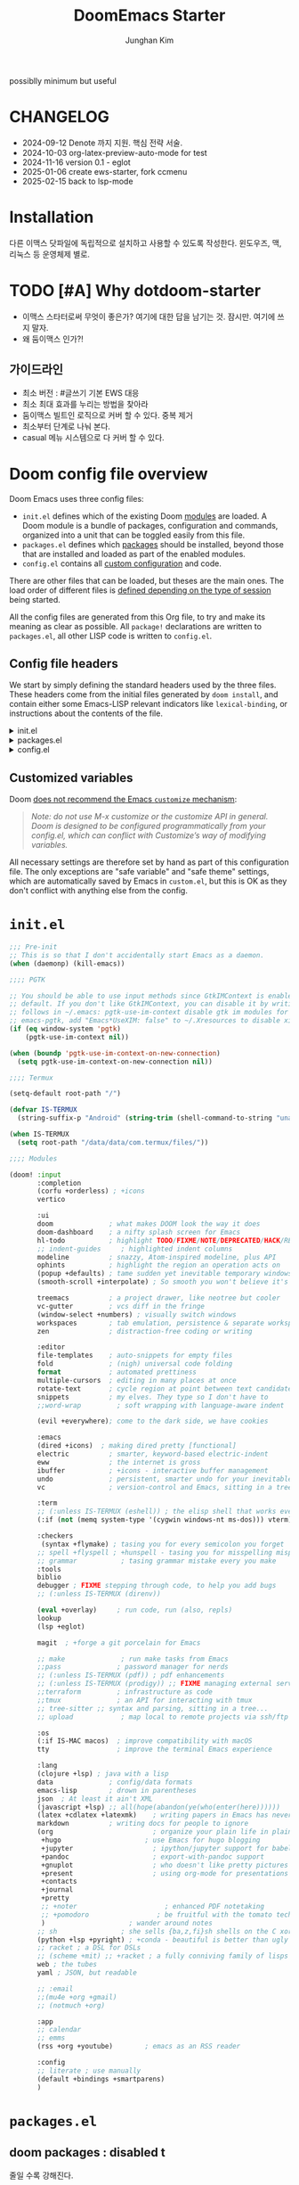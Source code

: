 :DOC-CONFIG:
# Tangle by default to config.el, which is the most common case
# #+property: header-args:emacs-lisp :tangle config.el
#+property: header-args :mkdirp yes :comments no
#+startup: fold
:END:
#+title: DoomEmacs Starter
#+author: Junghan Kim
#+email: junghanacs@gmail.com
#+url: https://www.junghanacs.com

possiblly minimum but useful

* CHANGELOG
- 2024-09-12 Denote 까지 지원. 핵심 전략 서술.
- 2024-10-03 org-latex-preview-auto-mode for test
- 2024-11-16 version 0.1 - eglot
- 2025-01-06 create ews-starter, fork ccmenu
- 2025-02-15 back to lsp-mode

* Installation

다른 이맥스 닷파일에 독립적으로 설치하고 사용할 수 있도록 작성한다.
윈도우즈, 맥, 리눅스 등 운영체제 별로.

* TODO [#A] Why dotdoom-starter

- 이맥스 스타터로써 무엇이 좋은가? 여기에 대한 답을 남기는 것. 잠시만. 여기에 쓰지 말자.
- 왜 둠이맥스 인가?!

** 가이드라인

- 최소 버전 : #글쓰기 기본 EWS 대응
- 최소 최대 효과를 누리는 방법을 찾아라
- 둠이맥스 빌트인 로직으로 커버 할 수 있다. 중복 제거
- 최소부터 단계로 나눠 본다.
- casual 메뉴 시스템으로 다 커버 할 수 있다.

* Doom config file overview

Doom Emacs uses three config files:

- =init.el= defines which of the existing Doom [[https://github.com/hlissner/doom-emacs/blob/develop/docs/getting_started.org#modules][modules]] are loaded. A Doom module is a bundle of packages, configuration and commands, organized into a unit that can be toggled easily from this file.
- =packages.el= defines which [[https://github.com/hlissner/doom-emacs/blob/develop/docs/getting_started.org#package-management][packages]] should be installed, beyond those that are installed and loaded as part of the enabled modules.
- =config.el= contains all [[https://github.com/hlissner/doom-emacs/blob/develop/docs/getting_started.org#configuring-doom][custom configuration]] and code.

There are other files that can be loaded, but theses are the main ones. The load order of different files is [[https://github.com/hlissner/doom-emacs/blob/develop/docs/getting_started.org#load-order][defined depending on the type of session]] being started.

All the config files are generated from this Org file, to try and make its meaning as clear as possible. All =package!= declarations are written to =packages.el=, all other LISP code is written to =config.el=.

** Config file headers

We start by simply defining the standard headers used by the three files. These headers come from the initial files generated by =doom install=, and contain either some Emacs-LISP relevant indicators like =lexical-binding=, or instructions about the contents of the file.

#+html: <details><summary>init.el</summary>
#+begin_src emacs-lisp :tangle init.el
;;; init.el -*- lexical-binding: t; -*-

;; DO NOT EDIT THIS FILE DIRECTLY
;; This is a file generated from a literate programing source file located at
;; https://gitlab.com/zzamboni/dot-doom/-/blob/master/doom.org
;; You should make any changes there and regenerate it from Emacs org-mode
;; using org-babel-tangle (C-c C-v t)

;; This file controls what Doom modules are enabled and what order they load
;; in. Remember to run 'doom sync' after modifying it!

;; NOTE Press 'SPC h d h' (or 'C-h d h' for non-vim users) to access Doom's
;;      documentation. There you'll find a "Module Index" link where you'll find
;;      a comprehensive list of Doom's modules and what flags they support.

;; NOTE Move your cursor over a module's name (or its flags) and press 'K' (or
;;      'C-c c k' for non-vim users) to view its documentation. This works on
;;      flags as well (those symbols that start with a plus).
;;
;;      Alternatively, press 'gd' (or 'C-c c d') on a module to browse its
;;      directory (for easy access to its source code).
#+end_src
#+html: </details>

#+html: <details><summary>packages.el</summary>
#+begin_src emacs-lisp :tangle packages.el
;; -*- no-byte-compile: t; -*-
;;; $DOOMDIR/packages.el

;; DO NOT EDIT THIS FILE DIRECTLY
;; This is a file generated from a literate programing source file located at
;; https://gitlab.com/zzamboni/dot-doom/-/blob/master/doom.org
;; You should make any changes there and regenerate it from Emacs org-mode
;; using org-babel-tangle (C-c C-v t)

;; To install a package with Doom you must declare them here and run 'doom sync'
;; on the command line, then restart Emacs for the changes to take effect -- or
;; use 'M-x doom/reload'.

;; To install SOME-PACKAGE from MELPA, ELPA or emacsmirror:
;;(package! some-package)

;; To install a package directly from a remote git repo, you must specify a
;; `:recipe'. You'll find documentation on what `:recipe' accepts here:
;; https://github.com/raxod502/straight.el#the-recipe-format
;;(package! another-package
;;  :recipe (:host github :repo "username/repo"))

;; If the package you are trying to install does not contain a PACKAGENAME.el
;; file, or is located in a subdirectory of the repo, you'll need to specify
;; `:files' in the `:recipe':
;;(package! this-package
;;  :recipe (:host github :repo "username/repo"
;;           :files ("some-file.el" "src/lisp/*.el")))

;; If you'd like to disable a package included with Doom, you can do so here
;; with the `:disable' property:
;;(package! builtin-package :disable t)

;; You can override the recipe of a built in package without having to specify
;; all the properties for `:recipe'. These will inherit the rest of its recipe
;; from Doom or MELPA/ELPA/Emacsmirror:
;;(package! builtin-package :recipe (:nonrecursive t))
;;(package! builtin-package-2 :recipe (:repo "myfork/package"))

;; Specify a `:branch' to install a package from a particular branch or tag.
;; This is required for some packages whose default branch isn't 'master' (which
;; our package manager can't deal with; see raxod502/straight.el#279)
;;(package! builtin-package :recipe (:branch "develop"))

;; Use `:pin' to specify a particular commit to install.
;;(package! builtin-package :pin "1a2b3c4d5e")

;; Doom's packages are pinned to a specific commit and updated from release to
;; release. The `unpin!' macro allows you to unpin single packages...
;;(unpin! pinned-package)
;; ...or multiple packages
;;(unpin! pinned-package another-pinned-package)
;; ...Or *all* packages (NOT RECOMMENDED; will likely break things)
;;(unpin! t)
#+end_src
#+html: </details>

#+html: <details><summary>config.el</summary>
#+begin_src emacs-lisp :tangle config.el
;;; $DOOMDIR/config.el -*- lexical-binding: t; -*-

;; DO NOT EDIT THIS FILE DIRECTLY
;; This is a file generated from a literate programing source file located at
;; https://gitlab.com/zzamboni/dot-doom/-/blob/master/doom.org
;; You should make any changes there and regenerate it from Emacs org-mode
;; using org-babel-tangle (C-c C-v t)

;; Place your private configuration here! Remember, you do not need to run 'doom
;; sync' after modifying this file!

;; Some functionality uses this to identify you, e.g. GPG configuration, email
;; clients, file templates and snippets.
;; (setq user-full-name "John Doe"
;;      user-mail-address "john@doe.com")

;; Doom exposes five (optional) variables for controlling fonts in Doom. Here
;; are the three important ones:
;;
;; + `doom-font'
;; + `doom-variable-pitch-font'
;; + `doom-big-font' -- used for `doom-big-font-mode'; use this for
;;   presentations or streaming.
;;
;; They all accept either a font-spec, font string ("Input Mono-12"), or xlfd
;; font string. You generally only need these two:
;; (setq doom-font (font-spec :family "monospace" :size 12 :weight 'semi-light)
;;       doom-variable-pitch-font (font-spec :family "sans" :size 13))

;; There are two ways to load a theme. Both assume the theme is installed and
;; available. You can either set `doom-theme' or manually load a theme with the
;; `load-theme' function. This is the default:
;; (setq doom-theme 'doom-one)

;; If you use `org' and don't want your org files in the default location below,
;; change `org-directory'. It must be set before org loads!
;; (setq org-directory "~/org/")

;; This determines the style of line numbers in effect. If set to `nil', line
;; numbers are disabled. For relative line numbers, set this to `relative'.
;; (setq display-line-numbers-type t)
(remove-hook! (text-mode conf-mode) #'display-line-numbers-mode)

;; Here are some additional functions/macros that could help you configure Doom:
;;
;; - `load!' for loading external *.el files relative to this one
;; - `use-package!' for configuring packages
;; - `after!' for running code after a package has loaded
;; - `add-load-path!' for adding directories to the `load-path', relative to
;;   this file. Emacs searches the `load-path' when you load packages with
;;   `require' or `use-package'.
;; - `map!' for binding new keys
;;
;; To get information about any of these functions/macros, move the cursor over
;; the highlighted symbol at press 'K' (non-evil users must press 'C-c c k').
;; This will open documentation for it, including demos of how they are used.
;;
;; You can also try 'gd' (or 'C-c c d') to jump to their definition and see how
;; they are implemented.
#+end_src
#+html: </details>

** Customized variables

Doom [[https://github.com/hlissner/doom-emacs/blob/develop/docs/getting_started.org#configure][does not recommend the Emacs =customize= mechanism]]:

#+begin_quote
/Note: do not use M-x customize or the customize API in general. Doom is designed to be configured programmatically from your config.el, which can conflict with Customize’s way of modifying variables./
#+end_quote

All necessary settings are therefore set by hand as part of this configuration file. The only exceptions are "safe variable" and "safe theme" settings, which are automatically saved by Emacs in =custom.el=, but this is OK as they don't conflict with anything else from the config.

* =init.el=

#+begin_src emacs-lisp :tangle init.el
;;; Pre-init
;; This is so that I don't accidentally start Emacs as a daemon.
(when (daemonp) (kill-emacs))

;;;; PGTK

;; You should be able to use input methods since GtkIMContext is enabled by
;; default. If you don't like GtkIMContext, you can disable it by writing as
;; follows in ~/.emacs: pgtk-use-im-context disable gtk im modules for
;; emacs-pgtk, add "Emacs*UseXIM: false" to ~/.Xresources to disable xim
(if (eq window-system 'pgtk)
    (pgtk-use-im-context nil))

(when (boundp 'pgtk-use-im-context-on-new-connection)
  (setq pgtk-use-im-context-on-new-connection nil))

;;;; Termux

(setq-default root-path "/")

(defvar IS-TERMUX
  (string-suffix-p "Android" (string-trim (shell-command-to-string "uname -a"))))

(when IS-TERMUX
  (setq root-path "/data/data/com.termux/files/"))

;;;; Modules

(doom! :input
       :completion
       (corfu +orderless) ; +icons
       vertico

       :ui
       doom              ; what makes DOOM look the way it does
       doom-dashboard    ; a nifty splash screen for Emacs
       hl-todo           ; highlight TODO/FIXME/NOTE/DEPRECATED/HACK/REVIEW/XXX/BUG
       ;; indent-guides     ; highlighted indent columns
       modeline          ; snazzy, Atom-inspired modeline, plus API
       ophints           ; highlight the region an operation acts on
       (popup +defaults) ; tame sudden yet inevitable temporary windows
       (smooth-scroll +interpolate) ; So smooth you won't believe it's not butter

       treemacs          ; a project drawer, like neotree but cooler
       vc-gutter         ; vcs diff in the fringe
       (window-select +numbers) ; visually switch windows
       workspaces        ; tab emulation, persistence & separate workspaces
       zen               ; distraction-free coding or writing

       :editor
       file-templates    ; auto-snippets for empty files
       fold              ; (nigh) universal code folding
       format            ; automated prettiness
       multiple-cursors  ; editing in many places at once
       rotate-text       ; cycle region at point between text candidates
       snippets          ; my elves. They type so I don't have to
       ;;word-wrap         ; soft wrapping with language-aware indent

       (evil +everywhere); come to the dark side, we have cookies

       :emacs
       (dired +icons)  ; making dired pretty [functional]
       electric          ; smarter, keyword-based electric-indent
       eww               ; the internet is gross
       ibuffer           ; +icons - interactive buffer management
       undo              ; persistent, smarter undo for your inevitable mistakes
       vc                ; version-control and Emacs, sitting in a tree

       :term
       ;; (:unless IS-TERMUX (eshell)) ; the elisp shell that works everywhere
       (:if (not (memq system-type '(cygwin windows-nt ms-dos))) vterm) ; the best terminal emulation in Emacs

       :checkers
        (syntax +flymake) ; tasing you for every semicolon you forget
       ;; spell +flyspell ; +hunspell - tasing you for misspelling mispelling
       ;; grammar           ; tasing grammar mistake every you make
       :tools
       biblio
       debugger ; FIXME stepping through code, to help you add bugs
       ;; (:unless IS-TERMUX (direnv))

       (eval +overlay)     ; run code, run (also, repls)
       lookup
       (lsp +eglot)

       magit  ; +forge a git porcelain for Emacs

       ;; make              ; run make tasks from Emacs
       ;;pass              ; password manager for nerds
       ;; (:unless IS-TERMUX (pdf)) ; pdf enhancements
       ;; (:unless IS-TERMUX (prodigy)) ;; FIXME managing external services & code builders
       ;;terraform         ; infrastructure as code
       ;;tmux              ; an API for interacting with tmux
       ;; tree-sitter ;; syntax and parsing, sitting in a tree...
       ;; upload            ; map local to remote projects via ssh/ftp

       :os
       (:if IS-MAC macos)  ; improve compatibility with macOS
       tty                 ; improve the terminal Emacs experience

       :lang
       (clojure +lsp) ; java with a lisp
       data              ; config/data formats
       emacs-lisp        ; drown in parentheses
       json  ; At least it ain't XML
       (javascript +lsp) ;; all(hope(abandon(ye(who(enter(here))))))
       (latex +cdlatex +latexmk)    ; writing papers in Emacs has never been so fun
       markdown          ; writing docs for people to ignore
       (org                         ; organize your plain life in plain text
        +hugo                     ; use Emacs for hugo blogging
        +jupyter                    ; ipython/jupyter support for babel
        +pandoc                     ; export-with-pandoc support
        +gnuplot                    ; who doesn't like pretty pictures
        +present                    ; using org-mode for presentations
        +contacts
        +journal
        +pretty
        ;; +noter                      ; enhanced PDF notetaking
        ;; +pomodoro                 ; be fruitful with the tomato technique
        )                     ; wander around notes
       ;; sh                ; she sells {ba,z,fi}sh shells on the C xor
       (python +lsp +pyright) ; +conda - beautiful is better than ugly
       ;; racket ; a DSL for DSLs
       ;; (scheme +mit) ;; +racket ; a fully conniving family of lisps
       web ; the tubes
       yaml ; JSON, but readable

       ;; :email
       ;;(mu4e +org +gmail)
       ;; (notmuch +org)

       :app
       ;; calendar
       ;; emms
       (rss +org +youtube)        ; emacs as an RSS reader

       :config
       ;; literate ; use manually
       (default +bindings +smartparens)
       )
#+end_src

* =packages.el=

** doom packages : disabled t

줄일 수록 강해진다.

#+begin_src emacs-lisp :tangle packages.el

;;; doom-disabled-packages

(package! diredfl :disable t) ; conflict @denote
(package! dirvish :disable t)
(package! code-review :disable t) ; not working

;; checkers
(package! flyspell-lazy :disable t)
(package! flymake-popon :disable t)
(package! flycheck-popup-tip :disable t) ; conflict
(package! flycheck-plantuml :disable t)
;; (package! flycheck :disable t)
(package! lsp-mode :disable t) ; use eglot

(package! nose :disable t) ; python module
(package! lsp-python-ms :disable t)

(package! vundo :disable t)
(package! undo-fu-session :disable t)

;; app rss
(package! elfeed-goodies :disable t)

(package! solaire-mode :disable t)
;; (package! ace-window :disable t)

(package! treemacs-nerd-icons :disable t)

;; (package! corfu-popupinfo :disable t)

(package! evil-snipe :disable t)
(package! evil-goggles :disable t)
;; (package! evil-mc :disable t)

;; Disable tty module
(package! evil-terminal-cursor-changer :disable t) ; conflict on kitty
(package! kkp :disable t) ; conflict on term-keys

#+end_src
** additional packages

#+begin_src emacs-lisp :tangle packages.el

;;; additional packages

;;;; completion

;;;; ui

(unpin! doom-themes)
(package! doom-themes :recipe (:host github :repo "junghan0611/doom-themes" :branch "ko"))
(package! spacious-padding)
(package! keycast)
(package! outli :recipe (:host github :repo "jdtsmith/outli" :files ("*.el")))

;;;; for ccmenu

(package! transpose-frame)
(package! webpaste)
(package! google-translate)
;; (package! password-store-menu)
;; (package! google-this)

;;;; denote

(package! denote)
(package! denote-org)
(package! denote-silo)
(package! denote-sequence)
(package! denote-markdown)
(package! denote-journal)

(package! denote-explore)
(package! denote-search)
(package! consult-notes)
(package! citar-denote)

;;;; template

(package! tempel)
(package! tempel-collection)
(package! imenu-list :recipe (:host github :repo "junghan0611/imenu-list" :branch "master"))
(package! laas)

;;;; llmclient

(package! gptel)
(package! gptel-quick :recipe (:host github :repo "karthink/gptel-quick"))

;;;; org extra

(package! org-download)
(package! org-rainbow-tags)
(package! org-glossary :recipe (:host github :repo "tecosaur/org-glossary" :files ("*.el" "*.org" "*.texi")))
(package! ten :recipe (:host sourcehut :repo "nobiot/ten")) ;; https://git.sr.ht/~nobiot/ten
(package! org-fragtog)          ;; interactive toggling of inline latex formulas
(package! org-transclusion)

;;;; code

(package! aggressive-indent)
;; (package! geiser-mit :recipe (:host github :repo "emacsmirror/geiser-mit"))

;;;; tools

(package! dired-preview)
(package! jinx) ; spell checker
(package! term-keys :recipe (:host github :repo "junghan0611/term-keys"))
(package! nov)

;;;; workspaces

(package! tabgo)

;;;; transient

(package! ccmenu :recipe (:host github :repo "junghan0611/ccmenu"))
(package! casual-suite)
(package! nov)

#+end_src

** DONT org-latex-preview-auto :noexport:
CLOSED: [2024-10-21 Mon 20:36]

#+begin_src emacs-lisp :tangle packages.el

;;; org-mode for latex-preview-auto-mode

;; (package! org :recipe
;;   (:host nil :repo "https://git.tecosaur.net/mirrors/org-mode.git" :remote "mirror" :fork
;;          (:host nil :repo "https://git.tecosaur.net/tec/org-mode.git" :branch "dev" :remote "tecosaur")
;;          :files
;;          (:defaults "etc")
;;          :build t :pre-build
;;          (with-temp-file "org-version.el"
;;            (require 'lisp-mnt)
;;            (let
;;                ((version
;;                  (with-temp-buffer
;;                    (insert-file-contents "lisp/org.el")
;;                    (lm-header "version")))
;;                 (git-version
;;                  (string-trim
;;                   (with-temp-buffer
;;                     (call-process "git" nil t nil "rev-parse" "--short" "HEAD")
;;                     (buffer-string)))))
;;              (insert
;;               (format "(defun org-release () \"The release version of Org.\" %S)\n" version)
;;               (format "(defun org-git-version () \"The truncate git commit hash of Org mode.\" %S)\n" git-version)
;;               "(provide 'org-version)\n"))))
;;   :pin nil)

;; (unpin! org)

#+end_src

* =+user-info.el=

#+begin_src emacs-lisp :tangle +user-info.el
;;; $DOOMDIR/+user-info.el -*- lexical-binding: t; -*-

;; User Identify (optional)
;; e.g. GPG configuration, email clients, file templates and snippets
(setq user-full-name "junghanacs"
      user-mail-address "junghanacs@gmail.com")

(setq doom-font (font-spec :family "Monoplex Nerd" :size 14.0)
      doom-big-font (font-spec :family "Monoplex Nerd" :size 24.0)
      doom-variable-pitch-font (font-spec :family "Pretendard Variable" :size 14.0)
      doom-unicode-font (font-spec :family "Symbola" :size 14.0))

;; If you or Emacs can't find your font, use 'M-x describe-font' to look them
;; up, `M-x eval-region' to execute elisp code, and 'M-x doom/reload-font' to
;; refresh your font settings. If Emacs still can't find your font, it likely
;; wasn't installed correctly. Font issues are rarely Doom issues!

;; There are two ways to load a theme. Both assume the theme is installed and
;; available. You can either set `doom-theme' or manually load a theme with the
;; `load-theme' function. This is the default:

;; (setq doom-theme 'doom-homage-white)

;;;; directory path

(defconst user-org-directory (if (getenv "ORG_DIRECTORY")
                                 (getenv "ORG_DIRECTORY")
                               "~/org/"))

(defconst user-project-directory (if (getenv "PROJECT_DIRECTORY")
                                     (getenv "PROJECT_DIRECTORY")
                                   "~/git/"))

;;;; directories

(if (boundp 'user-org-directory)
    (setq org-directory user-org-directory)
  (setq org-directory "~/org/"))

;;;; fortune

(setq user-initial-scratch-message
      (format "%s"
              (if (executable-find "fortune")
                  (string-join
                   (mapcar
                    (lambda (l) (concat "\n " (string-fill l 72)))
                    (if (string-suffix-p "Android" (string-trim (shell-command-to-string "uname -a")))
                        (string-lines (shell-command-to-string "fortune"))
                      (string-lines
                       (shell-command-to-string
                        "fortune -c 90% advice 10% .")))))
                ("\nLearn how to take a 20-minute power nap without embarrassment.\n"))
              "\n"))


;;;; cc/url-bookmarks

(setq cc/url-bookmarks
      '(("Google" . "https://www.google.com")
        ("GitHub" . "https://github.com")
        ("Emacs Home" . "https://www.gnu.org/software/emacs/")
        ;; 여기에 원하는 URL을 추가하세요
        ))
#+end_src

* =config.el=

** load +user-info
#+begin_src emacs-lisp :tangle config.el
;;; $DOOMDIR/config.el -*- lexical-binding: t; -*-

;; Place your private configuration here! Remember, you do not need to run 'doom
;; sync' after modifying this file!
(load! "+user-info")
#+end_src
** DONT load-path ccmenu
CLOSED: [2025-01-07 Tue 05:23]

#+begin_src emacs-lisp :tangle config.el
;;;; CCMemu

;; (when (display-graphic-p) ; gui
;;   (add-to-list 'load-path (concat doom-user-dir "ccmenu/")))
#+end_src
** load per-machine.el and user-keys.el

#+begin_src emacs-lisp :tangle config.el

;;; Load 'Per-Machine' - User Configs

;; Most of my per-environment config done via =customize= and is in .custom.el.
;; However, some config is more involved, such as packages I just want in one
;; environment and not the others.  To that end, let's load a file that can contain
;; those customizations.
(let ((per-machine-filename (concat doom-user-dir "per-machine.el")))
  (when (file-exists-p per-machine-filename)
    (load-file per-machine-filename)))

;;; Load 'user-keys'

(let ((user-keys-filename (concat doom-user-dir "user-keys.el")))
  (when (file-exists-p user-keys-filename)
    (load-file user-keys-filename)))

#+end_src

** basic configuration
*** general
#+begin_src emacs-lisp :tangle config.el

;;; GENERAL SETTINGS

;; This determines the style of line numbers in effect. If set to `nil', line
;; numbers are disabled. For relative line numbers, set this to `relative'.
;; (setq display-line-numbers-type 'relative)

;; /doom/high-school-macos-emacs-dev-env/doom/init.el
(setq-default x-stretch-cursor t) ; make the cursor wide over tabs, etc.
(setq undo-limit 80000000) ; Raise undo-limit to 80Mb
(setq truncate-string-ellipsis "…") ; Unicode ellispis are nicer than "...", and also save /precious/ space

#+end_src
*** startup message
#+begin_src emacs-lisp :tangle config.el
;;; startup and dashboard

(setq initial-scratch-message user-initial-scratch-message)

;; When I bring up Doom's scratch buffer with SPC x, it's often to play with
;; elisp or note something down (that isn't worth an entry in my notes). I can
;; do both in `lisp-interaction-mode'.
(setq doom-scratch-initial-major-mode 'emacs-lisp-mode)

;; Set initial buffer to org
(setq initial-major-mode #'text-mode)

#+end_src
*** leader key
#+begin_src emacs-lisp :tangle config.el
;;; Leader key

;; Over-ride or add to Doom Emacs default key bindings
;; https://discourse.doomemacs.org/t/what-are-leader-and-localleader-keys/153
;; 'M-m', '\,' 'SPC m' for localleader
(setq doom-localleader-key ","
      doom-localleader-alt-key "C-,")

(defun my/call-localleader ()
  (interactive)
  (setq unread-command-events (listify-key-sequence ",")))
(map! :leader (:desc "+major-mode" "m" #'my/call-localleader))
;; (global-set-key (kbd "M-m") #'my/call-localleader)

#+end_src
*** input-method with hangul

Font test: " & ' ∀ ∃ ∅ ∈ ∉ ∏ ∑ √ ∞ ∧ ∨ ∩ ∪ ∫ ² ³ µ · × ∴ ∼
≅ ≈ ≠ ≡ ≤ ≥ < > ⊂ ⊃ ⊄ ⊆ ⊇ ⊥ ∂ ∇ ∈ ∝ ⊕ ⊗ ← → ↑ ↓ ↔ ⇐ ⇒ ⇔
□ ■ | © ¬ ± ° · ˜ Γ Δ α β γ δ ε φ ∀, ∃, ￢(~), ∨, ∧,⊂, ∈,
⇒, ⇔ 𝑀＜1
𝑻𝑼𝑽𝗔𝗕𝗖𝗗 𝞉𝞩𝟃 ϑϕϰ ⊰⊱⊲⊳⊴⊵⫕ 𝚢𝚣𝚤𝖿𝗀𝗁𝗂

#+begin_src emacs-lisp :tangle config.el
;;;; Font Test:

;; Font test: " & ' ∀ ∃ ∅ ∈ ∉ ∏ ∑ √ ∞ ∧ ∨ ∩ ∪ ∫ ² ³ µ · × ∴ ∼
;; ≅ ≈ ≠ ≡ ≤ ≥ < > ⊂ ⊃ ⊄ ⊆ ⊇ ⊥ ∂ ∇ ∈ ∝ ⊕ ⊗ ← → ↑ ↓ ↔ ⇐ ⇒ ⇔
;; □ ■ | © ¬ ± ° · ˜ Γ Δ α β γ δ ε φ ∀, ∃, ￢(~), ∨, ∧,⊂, ∈,
;; ⇒, ⇔ 𝑀＜1
;; 𝑻𝑼𝑽𝗔𝗕𝗖𝗗 𝞉𝞩𝟃 ϑϕϰ ⊰⊱⊲⊳⊴⊵⫕ 𝚢𝚣𝚤𝖿𝗀𝗁𝗂

;;; Input-method +Hangul

;; +------------+------------+
;; | 일이삼사오 | 일이삼사오 |
;; +------------+------------+
;; | ABCDEFGHIJ | ABCDEFGHIJ |
;; +------------+------------+
;; | 1234567890 | 1234567890 |
;; +------------+------------+
;; | 일이삼사오 | 일이삼사오 |
;; | abcdefghij | abcdefghij |
;; +------------+------------+
(progn
  (setq default-input-method "korean-hangul")
  (set-language-environment "Korean")

  ;; (setq default-transient-input-method "TeX")

  (set-keyboard-coding-system 'utf-8)
  (setq locale-coding-system 'utf-8)
  (prefer-coding-system 'utf-8)
  (set-charset-priority 'unicode)
  (set-default-coding-systems 'utf-8)
  (set-terminal-coding-system 'utf-8)
  (setq-default buffer-file-coding-system 'utf-8-unix)

  (set-selection-coding-system 'utf-8) ;; important
  (setq coding-system-for-read 'utf-8)
  (setq coding-system-for-write 'utf-8)

  ;; Treat clipboard input as UTF-8 string first; compound text next, etc.
  (setq x-select-request-type '(UTF8_STRING COMPOUND_TEXT TEXT STRING))

  (setq-default line-spacing 3)

  ;; (setenv "LANG" "en_US.UTF-8")
  ;; (setenv "LC_ALL" "en_US.UTF-8")
  ;; (setenv "LANG" "ko_KR.UTF-8")

  ;; 날짜 표시를 영어로한다. org mode에서 time stamp 날짜에 영향을 준다.
  (setq system-time-locale "C")

  (setq input-method-verbose-flag nil
        input-method-highlight-flag nil)

  (global-set-key (kbd "<S-SPC>") 'toggle-input-method)
  ;; (global-set-key (kbd "<Alt_R>") 'toggle-input-method)
  (global-set-key (kbd "<Hangul>") 'toggle-input-method)
  ;; (global-unset-key (kbd "S-SPC"))

;;;###autoload
  (defun my/set-emoji-symbol-font ()
    (interactive)

    (set-fontset-font "fontset-default" 'hangul (font-spec :family (face-attribute 'default :family)))

    (when (display-graphic-p) ; gui
      (set-fontset-font t 'unicode (font-spec :family "Symbola") nil 'prepend) ;; 2024-09-16 테스트 -- 𝑀＜1
      (set-fontset-font t 'mathematical (font-spec :family "Symbola") nil 'prepend) ; best

      ;; (set-fontset-font t 'emoji (font-spec :family "Apple Color Emoji") nil 'prepend)
      (set-fontset-font t 'emoji (font-spec :family "Noto Color Emoji") nil)
      (set-fontset-font t 'emoji (font-spec :family "Noto Emoji") nil 'prepend) ; Top
      )
    (unless (display-graphic-p) ; terminal
      (set-fontset-font "fontset-default" 'emoji (font-spec :family "Noto Emoji") nil 'prepend))

    (set-fontset-font t 'symbol (font-spec :family "Symbola") nil 'prepend)
    (set-fontset-font t 'symbol (font-spec :family "Noto Sans Symbols 2") nil 'prepend)
    (set-fontset-font t 'symbol (font-spec :family "Noto Sans Symbols") nil 'prepend))

  (add-hook 'after-setting-font-hook #'my/set-emoji-symbol-font))
#+end_src
*** better default
#+begin_src emacs-lisp :tangle config.el
;;; better default

;; 'tags-completion-at-point-function' break ten-glossary
(setq-default completion-at-point-functions nil) ; important

;; (setq-default display-line-numbers-width-start t) ; doom's default t
(setq inhibit-compacting-font-caches t)

;; Stop asking abount following symlinks to version controlled files
(setq vc-follow-symlinks t)

(global-auto-revert-mode 1) ; doom nil
(setq auto-revert-interval 10)

;; default 120 emacs-29, 60 emacs-28
(setq kill-ring-max 30) ; keep it small

;; Disable .# lock files
(setq create-lockfiles nil)

;; Denote 23.9. Speed up backlinks’ buffer creation?
;; Prefer ripgrep, then ugrep, and fall back to regular grep.
(setq xref-search-program
      (cond ((or (executable-find "ripgrep") (executable-find "rg")) 'ripgrep)
       ((executable-find "ugrep") 'ugrep) (t 'grep)))
#+end_src
*** bookmark
#+begin_src emacs-lisp :tangle config.el
;;; overide doomemacs

(setq bookmark-default-file "~/emacs-bookmarks.el")
(setq bookmark-use-annotations nil)
(setq bookmark-automatically-show-annotations t)

#+end_src
*** abbrev dabbrev

#+begin_src emacs-lisp :tangle config.el

(progn
  (require 'dabbrev)
  (setq dabbrev-abbrev-char-regexp "[가-힣A-Za-z-_]")
  (setq dabbrev-upcase-means-case-search nil) ; default t
  (setq dabbrev-ignored-buffer-regexps
        '("\\` "
          "\\.\\(?:pdf\\|jpe?g\\|png\\)\\'"
          "\\(?:\\(?:[EG]?\\|GR\\)TAGS\\|e?tags\\|GPATH\\)\\(<[0-9]+>\\)?"))
  (setq dabbrev-abbrev-skip-leading-regexp "[$*/=~']"))
#+end_src
*** DONT dired
#+begin_src emacs-lisp :tangle config.el
;;;; dired

(after! dired
  (setq dired-make-directory-clickable t) ; Emacs 29.1, doom t
  (setq dired-free-space nil) ; Emacs 29.1, doom first

  ;; Better dired flags:
  ;; `-l' is mandatory
  ;; `-a' shows all files
  ;; `-h' uses human-readable sizes
  ;; `-F' appends file-type classifiers to file names (for better highlighting)
  ;; -g     like -l, but do not list owner
  (setq dired-listing-switches "-AGFhgv --group-directories-first --time-style=long-iso") ;; doom "-ahl -v --group-directories-first"
  (setq dired-recursive-copies 'always ; doom 'always
        dired-dwim-target t) ; doom t
  (setq dired-ls-F-marks-symlinks nil ; doom nil -F marks links with @
        delete-by-moving-to-trash t) ; doom nil

  (setq dired-use-ls-dired t)  ; doom t
  (setq dired-do-revert-buffer t) ; doom nil
  ;; (setq dired-clean-confirm-killing-deleted-buffers t) ; doom nil
  ;; (setq dired-kill-when-opening-new-dired-buffer t) ; doom nil

  (require 'wdired)
  (setq wdired-allow-to-change-permissions t) ; doom nil
  (setq wdired-create-parent-directories t)

  (add-hook 'dired-mode-hook
            (lambda ()
              (interactive)
              (setq-local truncate-lines t) ; Do not wrap lines
              ;; (visual-line-mode -1)
              (hl-line-mode 1)))
  (add-hook 'dired-mode-hook 'dired-hide-details-mode)
  (remove-hook 'dired-mode-hook 'dired-omit-mode)

  (evil-define-key 'normal dired-mode-map
    (kbd "C-c C-e") 'wdired-change-to-wdired-mode
    (kbd "C-c l") 'org-store-link
    (kbd "C-x /") 'dired-narrow-regexp
    (kbd ".") 'consult-line
    ;; (kbd "K") 'dired-kill-subdir
    (kbd "K") 'dired-do-kill-lines
    ;; (kbd "F") 'evil-avy-goto-line-below ;; 2024-01-25 useful
    (kbd "h") 'dired-up-directory
    (kbd "RET") 'dired-find-file
    (kbd "l") 'dired-find-file
    (kbd "S-<return>") 'dired-find-file-other-window
    ;; evil-force-normal-state
    (kbd "q") 'casual-dired-tmenu
    (kbd "S-SPC") 'dired-toggle-marks
    )
  )
#+end_src
*** visual-line-mode
#+begin_src emacs-lisp :tangle config.el
;;;; visual-line-mode

(add-hook 'backtrace-mode-hook 'display-line-numbers-mode)
(add-hook 'backtrace-mode-hook 'visual-line-mode)

#+end_src
*** which-key
#+begin_src emacs-lisp :tangle config.el
;;;; which-key

(after! which-key
  (setq
   which-key-max-description-length 29 ; doom 27, spacemacs 36
   which-key-idle-delay 0.4
   which-key-idle-secondary-delay 0.01
  ;;  which-key-ellipsis ".."
  ;;  which-key-allow-multiple-replacements nil
  ;;  which-key-use-C-h-commands t) ; paging key maps
  ))
#+end_src
*** set-popup-rules - display-buffer-alist
#+begin_src emacs-lisp :tangle config.el
;;;; popup-rule

;; from prot's dotfiles : important
(add-to-list
 'display-buffer-alist
 `("\\`\\*\\(Warnings\\|Compile-Log\\|Org Links\\)\\*\\'"
   (display-buffer-no-window)
   (allow-no-window . t)))
#+end_src
*** dabbrev
#+begin_src emacs-lisp :tangle config.el
;;;; dabbrev

(progn
  (require 'dabbrev)
  (setq dabbrev-abbrev-char-regexp "[가-힣A-Za-z-_]")
  (setq dabbrev-ignored-buffer-regexps
        '("\\` "
          "\\.\\(?:pdf\\|jpe?g\\|png\\)\\'"
          "\\(?:\\(?:[EG]?\\|GR\\)TAGS\\|e?tags\\|GPATH\\)\\(<[0-9]+>\\)?"))
  (setq dabbrev-abbrev-skip-leading-regexp "[$*/=~']")
  (setq dabbrev-upcase-means-case-search nil) ; default t

  (add-to-list 'dabbrev-ignored-buffer-modes 'pdf-view-mode)
  (add-to-list 'dabbrev-ignored-buffer-modes 'doc-view-mode)
  (add-to-list 'dabbrev-ignored-buffer-modes 'tags-table-mode)
  ;; (setq dabbrev-check-all-buffers t) ;; default t
  ;; (setq cape-dabbrev-check-other-buffers t) ; enable when dabbrev on init.el
  )
#+end_src
** completion

*** corfu

#+begin_src emacs-lisp :tangle config.el

;;; completion

;;;; corfu

;; 2024-09-13 기본 설정, jump-out-of-pair 추가
;; Tab 이 자동 완성이면 괄호 점프랑 충돌 난다. C-j/k C-n/p 는 직관적인 기본 설정이므로 건들이지 않는다.

(after! corfu
  ;; (setq corfu-auto-delay 0.5) ; doom 0.24
  (setq corfu-auto-prefix 4) ; doom 2, default 3
  ;; (setq corfu-preselect 'valid) ; doom 'prompt
  ;; (setq tab-always-indent t) ; for jump-out-of-pair - doom 'complete
  (setq +corfu-want-minibuffer-completion nil) ; doom t

  (setq +corfu-want-tab-prefer-expand-snippets nil)
  (setq +corfu-want-tab-prefer-navigating-snippets nil)
  (setq +corfu-want-tab-prefer-navigating-org-tables nil)

  ;; HACK: Prevent the annoting completion error when no `ispell' dictionary is set, prefer `cape-dict'
  (when (eq emacs-major-version 30)
    (setq text-mode-ispell-word-completion nil))

  ;; IMO, modern editors have trained a bad habit into us all: a burning need for
  ;; completion all the time -- as we type, as we breathe, as we pray to the
  ;; ancient ones -- but how often do you *really* need that information? I say
  ;; rarely. So opt for manual completion:
  ;; doom/hlissner-dot-doom/config.el
  ;; (setq corfu-auto nil)

  ;; default 'C-S-s'
  (define-key corfu-map (kbd "M-.") '+corfu-move-to-minibuffer)
  )

#+end_src

*** consult vertico

#+begin_src emacs-lisp :tangle config.el

;;;; vertico-map

(after! consult
  ;; (setq consult--customize-alist nil)

  (consult-customize
   +default/search-project +default/search-other-project
   +default/search-project-for-symbol-at-point
   +default/search-cwd +default/search-other-cwd
   +default/search-notes-for-symbol-at-point
   +default/search-emacsd
   :preview-key '("C-SPC" :debounce 0.3 "<up>" "<down>" "M-j" "M-k"))

  (consult-customize
   consult-ripgrep consult-git-grep consult-grep
   consult-bookmark consult-recent-file
   consult--source-recent-file consult--source-project-recent-file consult--source-bookmark
   :preview-key '("C-SPC"
                  :debounce 0.3 "<up>" "<down>" "M-j" "M-k"))
  )

(after! vertico
  (map! :map vertico-map
        "M-j" #'vertico-next
        "M-k" #'vertico-previous))

#+end_src
** editing
*** evil
#+begin_src emacs-lisp :tangle config.el
;;; evil

(after! evil
  ;; C-h is backspace in insert state
  ;; (setq evil-want-C-h-delete t) ; default nil
  (setq evil-want-C-w-delete t) ; default t
  (setq evil-want-C-u-scroll t) ; default t

  ;; use C-i / C-o  evil-jump-backward/forward
  ;; (setq evil-want-C-i-jump t) ; default nil

  ;;  /home/junghan/sync/man/dotsamples/vanilla/mpereira-dotfiles-evil-clojure/configuration.org
  ;; FIXME: this correctly causes '*' to match on whole symbols (e.g., on a
  ;; Clojure file pressing '*' on 'foo.bar' matches the whole thing, instead of
  ;; just 'foo' or 'bar', BUT, it won't match 'foo.bar' in something like
  ;; '(foo.bar/baz)', which I don't like.
  ;; (setq-default evil-symbol-word-search t)
  ;; (setq evil-jumps-cross-buffers nil)
  (setq evil-want-Y-yank-to-eol t) ; doom t

  ;; 'Important' Prevent the cursor from moving beyond the end of line.
  ;; Don't move the block cursor when toggling insert mode
  (setq evil-move-cursor-back nil) ; nil is better - default t
  (setq evil-move-beyond-eol nil) ; default nil

  (setq +evil-want-o/O-to-continue-comments nil) ; doom t
  (setq +default-want-RET-continue-comments nil) ; doom t

  (setq evil-want-fine-undo t) ; doom 'nil

  ;; Don't put overwritten text in the kill ring
  (setq evil-kill-on-visual-paste nil) ; default t
  ;; Don't create a kill entry on every visual movement.
  ;; More details: https://emacs.stackexchange.com/a/15054:
  (fset 'evil-visual-update-x-selection 'ignore)

  ;; Prevent evil-motion-state from shadowing previous/next sexp
  (with-eval-after-load 'evil-maps
    (define-key evil-motion-state-map "L" nil)
    (define-key evil-motion-state-map "M" nil)

    ;; Replace Emacs Tabs key bindings with Workspace key bindings
    ;; replace "." search with consul-line in Evil normal state
    ;; use default "/" evil search

    ;; disable evil macro
    (define-key evil-normal-state-map (kbd "q") 'nil) ; evil macro disable
    (define-key evil-normal-state-map (kbd "Q") 'evil-record-macro)

    ;; o :: ace-link-info 이거면 충분하다.
    (define-key evil-insert-state-map (kbd "C-]") 'forward-char) ; very useful

    ;; =C-w= 'insert 'evil-delete-backward-word
    ;; =C-w= 'visual 'evil-window-map
    ;; use evil bindings $ ^

    ;; M-d region delete and C-d char delete
    (define-key evil-insert-state-map (kbd "C-d") 'delete-forward-char)

    ;; Don't put overwritten text in the kill ring
    ;; evil-delete-char -> delete-forward-char
    (define-key evil-normal-state-map "x" 'delete-forward-char)
    (define-key evil-normal-state-map "X" 'delete-backward-char)
    )

  ;; evil-org
  (with-eval-after-load 'evil-org
    ;; (evil-define-key 'insert 'evil-org-mode-map (kbd "C-d") 'delete-forward-char)
    (evil-define-key 'normal 'evil-org-mode-map "x" 'delete-forward-char)
    ;; (evil-define-key 'insert 'evil-org-mode-map (kbd "C-k") 'org-kill-line)
    ;; (evil-define-key 'insert 'org-mode-map (kbd "C-k") 'org-kill-line)
    (evil-define-key 'normal 'evil-org-mode-map "X" 'delete-backward-char))
  )

;; ,. as Esc key binding
;; https://discourse.doomemacs.org/t/typing-jk-deletes-j-and-returns-to-normal-mode/59/7
(after! evil-escape
  (setq evil-escape-key-sequence ",.") ;; "jk"
  (setq evil-escape-unordered-key-sequence nil)
  (setq evil-escape-delay 1.0) ;; 0.5, default 0.1
  (evil-escape-mode 1))
#+end_src
*** structural editing

#+begin_src emacs-lisp :tangle config.el

(after! smartparens
  ;; 2023-09-14 global 로 사용하다보니 거슬린다. 잠시만. 글로벌을 빼면 어떤가?
  ;; ("\\\\(" . "\\\\)") ;; emacs regexp parens
  ;; ("\\{"   . "\\}")   ;; latex literal braces in math mode
  ;; ("\\("   . "\\)")   ;; capture parens in regexp in various languages
  ;; ("\\\""  . "\\\"")  ;; escaped quotes in strings
  ;; ("/*"    . "*/")    ;; C-like multi-line comment
  ;; ("\""    . "\"")    ;; string double quotes
  ;; ("'"     . "'")     ;; string single quotes/character quotes
  ;; ("("     . ")")     ;; parens (yay lisp)
  ;; ("["     . "]")     ;; brackets
  ;; ("{"     . "}")     ;; braces (a.k.a. curly brackets)
  ;; ("`"     . "`")     ;; latex strings. tap twice for latex double quotes

  ;; Unbind `M-s' (set by paredit keybindings above) because it's bound
  ;; to some handy occur related functions
  ;; (define-key sp-keymap (kbd "M-s") nil)

  ;; org 모드에서 거슬린다. 제거. 굳.
  (sp-local-pair 'org-mode "(" ")" :actions '(rem)) ; for denote completion
  (sp-local-pair 'org-mode "[" "]" :actions '(rem)) ; temporarly
  (sp-local-pair 'org-mode "'" "'" :actions '(rem))
  (sp-local-pair 'org-mode "`" "`" :actions '(rem))
  (sp-local-pair 'org-mode "\"" "\"" :actions '(rem))
  (sp-local-pair 'org-mode "/" "/" :actions '(rem))
  (sp-local-pair 'org-mode "=" "=" :actions '(rem))
  (sp-local-pair 'org-mode "~" "~" :actions '(rem))

  ;; markdown 에서도 삭제
  (sp-local-pair 'markdown-mode "(" ")" :actions '(rem))
  (sp-local-pair 'markdown-mode "'" "'" :actions '(rem))
  (sp-local-pair 'markdown-mode "`" "`" :actions '(rem))
  (sp-local-pair 'markdown-mode "\"" "\"" :actions '(rem))
  (sp-local-pair 'markdown-mode "/" "/" :actions '(rem))

  ;; pair management
  (sp-with-modes
      '(minibuffer-mode)
    (sp-local-pair "'" nil :actions nil)
    (sp-local-pair "(" nil :wrap "C-("))
  (sp-with-modes 'markdown-mode (sp-local-pair "**" "***"))
  (sp-with-modes
      'web-mode
    (sp-local-pair "{{#if" "{{/if")
    (sp-local-pair "{{#unless" "{{/unless"))

  (sp-with-modes
      'org-mode
    (sp-local-pair "\\[" "\\]")
    (sp-local-pair "$$" "$$"))
  )

#+end_src
*** tempel
#+begin_src emacs-lisp :tangle config.el

;;;; tempel

;; Template-based in-buffer completion (tempel.el)
;; NOTE 2023-01-19: Check the `templates'
(use-package! tempel
  :bind
  (("M-+" . tempel-complete) ;; Alternative tempel-expand
   ("M-*" . tempel-insert))
  :config
  ;; (setq tempel-trigger-prefix "<") ; conflits with evil-shift
  (setq tempel-path (expand-file-name "tempel-templates.eld" doom-user-dir))

  ;; Use concrete keys because of org mode
  ;; "M-RET" #'tempel-done
  ;; "M-{" #'tempel-previous
  ;; "M-}" #'tempel-next
  ;; "M-<up>" #'tempel-previous
  ;; "M-<down>" #'tempel-next

  ;; 2023-10-19 disable my custom
  (define-key tempel-map (kbd "RET") #'tempel-done)
  (define-key tempel-map (kbd "M-n") #'tempel-next)
  (define-key tempel-map (kbd "M-p") #'tempel-previous)

  (use-package! tempel-collection))

#+end_src


*** imenu-list

#+begin_src emacs-lisp :tangle config.el

;;;; imenu-list

;; Show an outline summary of the current buffer.
(use-package! imenu-list
  :init
  (add-hook 'imenu-list-major-mode-hook #'toggle-truncate-lines)
  (setq imenu-list-focus-after-activation nil)
  (setq imenu-list-auto-resize nil)
  (setq imenu-list-position 'left)
  (setq imenu-list-idle-update-delay 1.0) ; default 1.0
  (setq imenu-list-size 45) ; default 0.3
  :config
  ;;;###autoload
  (defun spacemacs/imenu-list-smart-focus ()
    "Focus the `imenu-list' buffer, creating as necessary.
If the imenu-list buffer is displayed in any window, focus it, otherwise create and focus.
Note that all the windows in every frame searched, even invisible ones, not
only those in the selected frame."
    (interactive)
    (if (get-buffer-window imenu-list-buffer-name t)
        (imenu-list-show)
      (imenu-list-smart-toggle)))
  (after! winum
    (define-key
     winum-keymap
     [remap winum-select-window-8]
     #'spacemacs/imenu-list-smart-focus)))

#+end_src

*** latex - laas
#+begin_src emacs-lisp :tangle config.el

;;;; laas
;; https://github.com/tecosaur/LaTeX-auto-activating-snippets
(use-package! laas
  :hook ((LaTeX-mode . laas-mode)
	 (org-mode . laas-mode)))
#+end_src
*** remember
[2024-12-13 Fri 13:45]

#+begin_src emacs-lisp :tangle config.el
(use-package! remember
  :commands remember
  :init
  (setq
   remember-notes-initial-major-mode 'org-mode
   remember-notes-auto-save-visited-file-name t)
  :config (setq remember-data-file (my/org-remember-file)))
#+end_src

** org
*** org
#+begin_src emacs-lisp :tangle config.el
;;;; org

;; (require 'ob-tangle)

(after! org
  (message "after org - config")

  ;; (load-file (concat doom-user-dir "lisp/org-funcs.el"))
  ;; (load-file (concat doom-user-dir "lisp/org-config.el"))
  ;; (+org-init-keybinds-h) -> 2024-06-01 여기 키바인딩 관련 부분 뒤에서 다시 잡아줌
  ;; (setq org-attach-use-inheritance nil) ; selective

  (progn
    (setq org-capture-bookmark nil)
    (setq org-edit-src-content-indentation 0) ; default 2

    )

  (setq org-id-locations-file
        (file-name-concat org-directory (concat "." system-name "-orgids"))) ; ".org-id-locations"))

  ;; overide here! important
  ;; (setq org-insert-heading-respect-content nil) ; doom t
  ;; org-indent-mode 사용하면 org-hide-leading-stars 자동 on
  ;; (setq org-hide-leading-stars nil) ; doom t
  )
#+end_src
*** org2

#+begin_src emacs-lisp :tangle config.el

(after! org

;;;; org-todo-keywords : whhone

  (progn
    ;; https://whhone.com/emacs-config/
    (setq org-todo-keywords '((sequence "TODO(t)" "NEXT(n)" "|" "DONE(d)" "DONT(o)")))

    (with-no-warnings
      (custom-declare-face '+org-todo-todo  '((t (:inherit (bold error org-todo)))) "")
      (custom-declare-face '+org-todo-next  '((t (:inherit (bold warning org-todo)))) "")
      (custom-declare-face '+org-todo-done  '((t (:inherit (bold success org-todo)))) "")
      (custom-declare-face '+org-todo-dont '((t (:inherit (bold font-lock-doc-face org-todo)))) "")
      )

    (setq org-todo-keyword-faces
          '(("TODO" . +org-todo-todo) ;; red
            ("DONE" . +org-todo-done) ;; green
            ("NEXT" . +org-todo-next) ;; yellow
            ("DONT" . +org-todo-dont) ;; green
            ))

    ;; https://orgmode.org/worg/org-tutorials/org-custom-agenda-commands.html
    (setq org-agenda-custom-commands
          '(("n" "Agenda / NEXT"
             ((agenda "" nil)
              (tags "INBOX+LEVEL=2|CATEGORY=\"Inbox\"+LEVEL=1")
              (todo "NEXT" nil)
              ;; (todo "TODO" nil) ;; 2024-03-18 add
              ) nil)
            (" " "Agenda and all TODOs" ; default' view
             ((agenda "")
              (alltodo "")))))
    )

;;;; DONT custom agenda files

  ;; ;; (setq org-agenda-files org-user-agenda-files)

  (setq org-agenda-diary-file (my/org-diary-file))
  (setq org-default-notes-file (my/org-inbox-file))

  ;; doom-emacs capture files : absolute path
  (setq +org-capture-todo-file (my/org-inbox-file))
  (setq +org-capture-notes-file (my/org-inbox-file))
  (setq +org-capture-changelog-file (my/org-inbox-file))
  (setq +org-capture-projects-file (my/org-inbox-file))
  (setq +org-capture-journal-file (my/org-diary-file))

;;;; org-agenda

  ;; Use sticky agenda since I need different agenda views (personal and work) at the same time.
  (setq org-agenda-sticky t) ; default nil

  ;; Shift the agenda to show the previous 3 days and the next 7 days for
  ;; better context on your week. The past is less important than the future.
  (setq org-agenda-span 'day) ; default 'week, doom 10

  ;; Hide all scheduled todo.
  (setq org-agenda-todo-ignore-scheduled 'all)

  ;; Ignores "far" deadline TODO items from TODO list.
  (setq org-agenda-todo-ignore-deadlines 'far)

  ;; Hide all scheduled todo, from tags search view, like tags-todo.
  (setq org-agenda-tags-todo-honor-ignore-options t)

  ;; Hide all done todo in agenda
  (setq org-agenda-skip-scheduled-if-done t)

  ;; Hide task until the scheduled date.
  (setq org-agenda-skip-deadline-prewarning-if-scheduled 'pre-scheduled)

  (setq org-log-into-drawer t)

  (setq org-log-done 'time)

  ;; (setcdr (assoc 'note org-log-note-headings) "%d")
  ;; Interstitial Journaling: add note to CLOCK entry after clocking out
  ;; https://emacs.stackexchange.com/questions/37526/add-note-to-clock-entry-after-clocking-out
  (setq org-log-note-clock-out t)

  ;; 4 priorities to model Eisenhower's matrix.
  ;; - [#A] means +important +urgent
  ;; - [#B] means +important -urgent
  ;; - [#C] means -important +urgent
  ;; - [#D] means -important -urgent
  (setq org-priority-default 68
        org-priority-lowest 68)

;;;; diary-file

  (setq diary-file (concat doom-user-dir "diary"))
  (setq org-agenda-include-diary t)

;;;; org-agenda-log-mode and clock-mode

  ;; Show all agenda dates - even if they are empty
  (setq org-agenda-show-all-dates t)
  (setq org-agenda-start-with-log-mode t)

  ;; Agenda log mode items to display (closed clock : default)
  ;; 이전 이맥스는 state 가 기본이었다. 지금은 시간 기준으로 표기한다.
  ;; closed    Show entries that have been closed on that day.
  ;; clock     Show entries that have received clocked time on that day.
  ;; state     Show all logged state changes.
  ;; (setq org-agenda-log-mode-items '(closed clock state))
  (setq org-agenda-log-mode-add-notes nil)

  ;; sort 관련 기능을 확인해보고 정의한 함수들이 필요 없으면 빼면 된다.
  (setq org-agenda-sort-notime-is-late t) ; Org 9.4
  (setq org-agenda-sort-noeffort-is-high t) ; Org 9.4

  ;; Time Clocking
  (setq org-clock-idle-time 30) ; 10
  (setq org-clock-reminder-timer (run-with-timer
                                  t (* org-clock-idle-time 20) ; 60
                                  (lambda ()
                                    (unless (org-clocking-p)
                                      (when (fboundp 'alert)
                                        (alert "Do you forget to clock-in?"
                                               :title "Org Clock"))))))
  ;; (org-clock-auto-clockout-insinuate) ; auto-clockout
  ;; modeline 에 보이는 org clock 정보가 너무 길어서 줄임
  (setq org-clock-string-limit 30) ; default 0

  ;; org-clock-persist for share with machines
  (setq org-clock-persist-query-save t)
  (setq org-clock-persist-query-resume t)

  ;; current  Only the time in the current instance of the clock
  ;; today    All time clocked into this task today
  ;; repeat   All time clocked into this task since last repeat
  ;; all      All time ever recorded for this task
  ;; auto     Automatically, either all, or repeat for repeating tasks
  (setq org-clock-mode-line-entry t)
  (setq org-clock-mode-line-line-total 'auto) ; default nil

  ;; global Effort estimate values
  ;; global STYLE property values for completion
  (setq org-global-properties
        (quote
         (("Effort_ALL" . "0:15 0:30 0:45 1:00 2:00 3:00 4:00 5:00 6:00 8:00")
          ("STYLE_ALL" . "habit"))))

;;;; org-tag and category

  ;; (setq org-auto-align-tags nil) ; default t, use doom's custom
  ;; (setq org-tags-column 0) ; default -77
  (setq org-agenda-tags-column -80) ;; 'auto ; org-tags-column
  (setq org-agenda-show-inherited-tags nil)

  (setq org-tag-alist (quote (
                              (:startgroup) ;; Action
                              ("later" . ?.)
                              ("now" . ?,)
                              (:endgroup)
                              ("important" . ?i) ; 별도 처리
                              ("waiting" . ?w)
                              ("next" . ?n)
                              ("hold" . ?h)
                              ;; ("crypt" . ?E)
                              ("note" . ?o)
                              ("noexport" . ?x)
                              ("nonum" . ?u)
                              ("ATTACH" . ?a)
                              ("latest" . ?l) ;; latest version
                              )))

  (add-to-list 'org-tags-exclude-from-inheritance "projects") ; projects 왜 구분했었지?

;;;; org-agenda-custom-commands

  ;; ol-doi ol-w3m ol-bbdb ol-docview ol-gnus ol-info ol-irc ol-mhe ol-rmail
  ;; ol-eww ol-bibtex
  ;; Adapted from http://stackoverflow.com/a/12751732/584121
  ;; (require 'org-protocol)
  (setq org-protocol-default-template-key "L")
  (setq org-modules `(org-habit org-protocol))

  ;; (setq org-agenda-prefix-format
  ;;       '((agenda  . " %i %-14:c%?-12t% s")
  ;;         (todo  . " %i %-14:c")
  ;;         (tags  . " %i %-14:c")
  ;;         (search . " %i %-14:c")))

  ;; https://www.pygopar.com/creating-new-columns-in-org-agenda
  ;; Originally from here: https://stackoverflow.com/a/59001859/2178312
  (defun gopar/get-schedule-or-deadline-if-available ()
    (let ((scheduled (org-get-scheduled-time (point)))
          (deadline (org-get-deadline-time (point))))
      (if (not (or scheduled deadline))
          (format " ")
        ;; (format "🗓️ ")
        "   ")))

  (setq org-agenda-prefix-format
        '((agenda . " %-4e %i %-12:c%?-12t% s ")
          (todo . " %i %-10:c %-5e %(gopar/get-schedule-or-deadline-if-available)")
          (tags . " %i %-12:c")
          (search . " %i %-12:c")))

  (when IS-TERMUX
    (setq org-agenda-prefix-format
          '((agenda  . " %i %?-12t% s")
            (todo  . " %i ")
            (tags  . " %i ")
            (search . " %i "))))

  (setq org-agenda-category-icon-alist nil)

  (setq org-agenda-hide-tags-regexp
        "agenda\\|DONT\\|LOG\\|ATTACH\\|GENERAL\\|BIRTHDAY\\|PERSONAL\\|PROFESSIONAL\\|TRAVEL\\|PEOPLE\\|HOME\\|FINANCE\\|PURCHASES")

  (add-hook 'org-agenda-finalize-hook
            (lambda ()
              ;; (setq-local line-spacing 0.2)
              (define-key org-agenda-mode-map [(double-mouse-1)] 'org-agenda-goto-mouse)))

  (defun cc/org-agenda-goto-now ()
    "Redo agenda view and move point to current time '← now'"
    (interactive)
    (org-agenda-redo)
    (org-agenda-goto-today)

    (if window-system
        (search-forward "← now ─")
      (search-forward "now -"))
    )

  (add-hook 'org-agenda-mode-hook
            (lambda ()
              (define-key org-agenda-mode-map (kbd "<f2>") 'org-save-all-org-buffers)
              (define-key org-agenda-mode-map (kbd "<backspace>") #'evil-switch-to-windows-last-buffer)
              (define-key org-agenda-mode-map (kbd "DEL") #'evil-switch-to-windows-last-buffer)
              ;; (define-key org-agenda-mode-map (kbd "M-p") 'org-pomodoro)
              ;; (define-key org-agenda-mode-map (kbd "M-P") 'ash/org-pomodoro-til-meeting)
              (define-key org-agenda-mode-map (kbd "M-.") 'cc/org-agenda-goto-now)))

  ;; (setq org-archive-location "archives/%s_archive::")
  (setq org-archive-location (file-name-concat org-directory "archives/%s::"))

  ;; nil 이면 C-c C-o 으로 접근한다.
  ;; (setq org-mouse-1-follows-link t) ; default 450

  (setq org-capture-template-dir (concat doom-user-dir "captures/"))
  (setq org-datetree-add-timestamp t)

;;;; Simple is Better

  ;; See https://orgmode.org/manual/Template-elements.html#index-org_002ddefault_002dnotes_002dfile-1
  (setq org-capture-templates nil)
  (add-to-list
   'org-capture-templates
   `("i" "Inbox" entry (file+headline ,(my/org-inbox-file) "Inbox")
     "* %?\n%i\n%a"))

  (add-to-list
   'org-capture-templates
   `("I" "Inbox (Work)" entry (file+headline ,(my/org-inbox-file) "Inbox")
     "* %? :work:\n%i\n%a"))

  (add-to-list
   'org-capture-templates
   `("p" "Project /w template" entry (file+headline ,(my/org-inbox-file) "Projects")
     (file ,(concat org-capture-template-dir "project.capture"))))

  ;; (add-to-list
  ;;  'org-capture-templates
  ;;  `("l" "links" entry (file ,(my/org-links-file))
  ;;    "* TODO %(org-cliplink-capture)" :immediate-finish t))

  (add-to-list
   'org-capture-templates
   `("T" "Personal Todo /w clock-in" entry (file ,(my/org-inbox-file))
     "* TODO [#C] %?\n%T\n%a\n" :clock-in t :clock-resume t))
  )
#+end_src

*** org3 tips

**** insert-white-space

#+begin_src emacs-lisp :tangle config.el

(with-eval-after-load 'org
  (require 'ox-hugo)

  ;; (setq org-hugo-base-dir (file-truename "~/git/blog/"))
  (setq org-hugo-base-dir user-hugo-blog-dir) ;; 2024-10-07 fix quartz

  (setq org-hugo-auto-set-lastmod t
        org-hugo-suppress-lastmod-period 3600.0) ; 3600.0 1h, (86400.0) 24h, (172800.0) 48h
  (setq org-hugo-front-matter-format 'yaml)

  ;; My blog is created using Hugo and ox-hugo. It generates better markdown than what you would get using org-md-export!
  ;; It works well out-of-the-box. However, extra configuration is required to embed video.
  ;; In ox-hugo, uses #+begin_video to generate the <video> HTML5 tag (details in ox-hugo/issues/274).
  ;; In Hugo config, set markup.goldmark.renderer.unsafe to true (details in discourse.gohugo.io).
  (add-to-list 'org-hugo-external-file-extensions-allowed-for-copying "webm")

  (setq org-hugo-section "notes") ; 2024-04-26 change
  (setq org-hugo-paired-shortcodes "mermaid callout cards details tabs") ; hint sidenote

  ;; https://ox-hugo.scripter.co/doc/formatting/
  ;; if org-hugo-use-code-for-kbd is non-nil
  ;; Requires CSS to render the <kbd> tag as something special.
  ;; eg: ~kbd~
  ;; (setq org-hugo-use-code-for-kbd t)

  ;; https://ox-hugo.scripter.co/doc/linking-numbered-elements/

  ;; org-export-dictionary 에 Figure, Table 에 한글 번역을 넣으면
  ;; 한글로 바뀌어 export 될 것이다.
  (setq org-hugo-link-desc-insert-type t)

  ;; 내보낼 때는 fill-column 끈다.
  (setq org-hugo-preserve-filling nil) ; important

  (setq org-hugo-allow-spaces-in-tags t) ; default t
  (setq org-hugo-prefer-hyphen-in-tags t) ; default t

  ;; Assume all static files are images for now otherwise this
  ;; defaults to /ox-hugo/mypicture.png which is ugly
  (setq org-hugo-default-static-subdirectory-for-externals "images") ; imgs
  ;; (setq org-hugo-default-static-subdirectory-for-externals "~/git/temp/notes.junghanacs.com/quartz/static/images") ; imgs

  ;; Override the default `org-hugo-export-creator-string' so that this
  ;; string is consistent in all ox-hugo tests.
  (setq org-hugo-export-creator-string "Emacs + Org-mode + ox-hugo")

  ;; In that normal example of the sidenote, ox-hugo trims the whitespace around
  ;; the sidenote block. That is configured by customizing the
  ;; org-hugo-special-block-type-properties variable:
  (progn
    (add-to-list 'org-hugo-special-block-type-properties '("mermaid" :raw t))
    (add-to-list 'org-hugo-special-block-type-properties '("callout" :raw t))
    (add-to-list 'org-hugo-special-block-type-properties '("cards" :raw t))
    (add-to-list 'org-hugo-special-block-type-properties '("details" :raw t)))
  ;; (add-to-list 'org-hugo-special-block-type-properties '("sidenote" . (:trim-pre t :trim-post t)))

  ;; If this property is set to an empty string, this heading will not be auto-inserted.
  ;; default value is 'References'
  ;; https://ox-hugo.scripter.co/doc/org-cite-citations/
  (plist-put org-hugo-citations-plist :bibliography-section-heading "References")

  (defun my/insert-white-space ()
    (interactive)
    (insert " "))

  (defun +org-export-remove-white-space (text _backend _info)
    "Remove zero width spaces from TEXT."
    (unless (org-export-derived-backend-p 'org)
      (replace-regexp-in-string " " "" text)))
  (add-to-list 'org-export-filter-final-output-functions #'+org-export-remove-white-space t)
  (evil-define-key '(insert normal) text-mode-map (kbd "M-m") #'my/insert-white-space)
  )
#+end_src
*** org extra packages

**** org-glossary
#+begin_src emacs-lisp :tangle config.el

;;;; org-glossary

(use-package! org-glossary
  :after org
  :init
  (setq org-glossary-idle-update-period 1.0) ; 0.5
  (setq org-glossary-autodetect-in-headings t) ; 2024-06-13 new
  ;; :hook (org-mode . org-glossary-mode)
  :config
  (setq org-glossary-collection-root (concat org-directory "dict/"))
  ;; (setq org-glossary-global-terms "global")

  (define-key org-mode-map (kbd "C-}") 'org-glossary-insert-term-reference)
  (define-key org-mode-map (kbd "C-{") 'org-glossary-create-definition)
  (define-key org-mode-map (kbd "C-\"") 'org-glossary-create-definition)
  ;; (setq org-glossary-automatic nil) ;; disable auto-export
  )
#+end_src

**** org-rainbow-tags

#+begin_src emacs-lisp :tangle config.el

;;;; org-rainbow-tags

(use-package! org-rainbow-tags
  :after org
  :init
  (setq org-rainbow-tags-hash-start-index 0)
  (setq org-rainbow-tags-extra-face-attributes
        '(:inverse-video t :box nil :weight 'bold))
  ;; :hook (org-mode . org-rainbow-tags-mode)
  )
#+end_src

**** org-download
#+begin_src emacs-lisp :tangle config.el
;;;; org-download

(use-package! org-download
  :after org
  :hook (;; (dired-mode . org-download-enable)
         (org-mode . org-download-enable))
  :commands (org-download-enable
             org-download-yank
             org-download-screenshot)
  :config
  (setq-default org-download-heading-lvl nil)
  (setq org-download-method 'directory) ; doom 'attach
  (setq-default org-download-image-dir (concat org-directory "screenshot" )) ;; share all devieces
  (setq org-download-display-inline-images nil)
  (setq org-download-timestamp"%Y%m%dT%H%M%S--") ;; denote id

  ;; #+caption: "
  ;; #+name: fig-"
  ;; #+attr_html: :width 40% :align center"
  ;; #+attr_latex: :width \\textwidth"
  (setq org-download-image-attr-list
        '("#+attr_html: :width 80% :align center"
          "#+attr_latex: :width \\textwidth"
          "#+attr_org: :width 800px"))

  (defun kimim/org-download-annotate (link)
    "Annotate LINK with the time of download."
    (format "#+name: fig:%s\n#+caption: %s\n"
            (file-name-base link) (file-name-base link)))
  (setq org-download-annotate-function #'kimim/org-download-annotate)
  )
#+end_src
**** org-journal
#+begin_src emacs-lisp :tangle config.el

;;;; org-journal

(progn
  (require 'org-journal)
  (setq org-journal-dir (concat user-org-directory "journal"))
  (setq org-journal-file-format "%Y%m%dT000000--%Y-%m-%d__journal_week%W.org")
  (setq org-journal-date-format "%Y-%m-%d %A") ; Week%W:

  ;; (setq org-journal-time-format "%R ")
  (setq org-journal-carryover-items  "TODO=\"TODO\"|TODO=\"NEXT\"")

  (setq org-journal-enable-agenda-integration t) ; default nil
  (setq org-journal-file-type 'weekly)

  (setq org-journal-tag-alist '(("meet" . ?m) ("dev" . ?d) ("idea" . ?i) ("emacs" . ?e) ("discuss" . ?c) ("1on1" . ?o))) ; default nil

  )
#+end_src
**** DONT org-modern
CLOSED: [2025-01-31 Fri 22:39]

#+begin_src emacs-lisp :tangle config.el

(setq org-modern-star nil)


;; Choose some fonts
;; (set-face-attribute 'default nil :family "Iosevka")
;; (set-face-attribute 'variable-pitch nil :family "Iosevka Aile")

;; (use-package! org-modern
;;   :after org
;;   ;; :custom
;;   ;; (org-modern-table nil)
;;   ;; (org-modern-keyword nil)
;;   ;; (org-modern-timestamp nil)
;;   ;; (org-modern-priority nil)
;;   ;; (org-modern-checkbox nil)
;;   ;; (org-modern-tag nil)
;;   ;; (org-modern-block-name nil)
;;   ;; (org-modern-footnote nil)
;;   ;; (org-modern-internal-target nil)
;;   ;; (org-modern-radio-target nil)
;;   ;; (org-modern-statistics nil)
;;   ;; (org-modern-progress nil)

;;   :config

;;   (setq
;;    ;; Edit settings
;;    org-auto-align-tags nil ; t
;;    org-tags-column 0
;;    org-catch-invisible-edits 'show-and-error
;;    org-special-ctrl-a/e t
;;    org-insert-heading-respect-content t

;;    ;; Org styling, hide markup etc.
;;    org-hide-emphasis-markers t ; nil
;;    org-pretty-entities t ; nil
;;    org-agenda-tags-column 0)

;;   ;; Ellipsis styling
;;   ;; (setq org-ellipsis "…")
;;   ;; (set-face-attribute 'org-ellipsis nil :inherit 'default :box nil)
;;   ;; (set-face-attribute 'org-modern-symbol nil :family "Iosevka")

;;   (add-hook 'org-mode-hook #'org-modern-mode)
;;   (add-hook 'org-agenda-finalize-hook #'org-modern-agenda)

;;   (require 'org-modern-indent)
;;   (add-hook 'org-mode-hook #'org-modern-indent-mode 90)
;;   )

;; (use-package! org-modern-indent
;;   :after org-modern
;;   :config ; add late to hook
;;   (add-hook 'org-mode-hook #'org-modern-indent-mode 90))

#+end_src

**** org-fragtog

#+begin_src emacs-lisp :tangle config.el
(use-package! org-fragtog
  :after org
  :hook (org-mode . org-fragtog-mode)
  :init
  ;; (setq org-startup-with-latex-preview t) ; doom nil
  (setq org-highlight-latex-and-related '(native script entities)) ; doom org +pretty
  ;; (setq org-highlight-latex-and-related '(native)) ; doom nil
  )
  #+end_src
**** org-transclusion

#+begin_src emacs-lisp :tangle config.el
(use-package! org-transclusion
  :after org
  :defer 2
  :commands org-transclusion-mode
  :config
  (set-face-attribute 'org-transclusion-fringe nil :foreground "light green" :background "lime green")
  )

(after! org-transclusion
  (add-to-list 'org-transclusion-extensions 'org-transclusion-indent-mode)
  (require 'org-transclusion-indent-mode))
#+end_src
**** DONT org-sliced-images
CLOSED: [2025-04-08 Tue 08:13]

#+begin_src emacs-lisp :tangle config.el

;; for smooth scroll of images in or mode
;; (use-package! org-sliced-images
;;   :after org
;;   :config (org-sliced-images-mode))
#+end_src
*** DONT org-latex-preview :noexport:
CLOSED: [2024-10-21 Mon 20:38]

https://abode.karthinks.com/org-latex-preview/

#+begin_example
cd ~/.emacs.d/.local/straight
rm -Rf build-29.4.50/org repos/org
export DOOMDIR=/home/junghan/emacs/dotdoom-starter
cd ~/.emacs.d/
rm -Rf eln-cache
./bin/doom sync -u
#+end_example

#+begin_src emacs-lisp :tangle config.el

;; (use-package! org-latex-preview
;;   :config
;;   (setq org-startup-with-latex-preview t) ; doom nil
;;   (setq org-highlight-latex-and-related '(native script entities)) ; doom org +pretty
;;   ;; (setq org-highlight-latex-and-related '(native)) ; doom nil
;;   ;; Increase preview width
;;   (plist-put org-latex-preview-appearance-options
;;              :page-width 0.8)

;;   ;; Use dvisvgm to generate previews
;;   ;; You don't need this, it's the default:
;;   (setq org-latex-preview-process-default 'dvisvgm)

;;   ;; Turn on auto-mode, it's built into Org and much faster/more featured than org-fragtog.
;;   ;; (Remember to turn off/uninstall org-fragtog.)
;;   (add-hook 'org-mode-hook 'org-latex-preview-auto-mode)

;;   ;; Block C-n and C-p from opening up previews when using auto-mode
;;   (add-hook 'org-latex-preview-auto-ignored-commands 'next-line)
;;   (add-hook 'org-latex-preview-auto-ignored-commands 'previous-line)

;;   ;; Enable consistent equation numbering
;;   (setq org-latex-preview-numbered t)

;;   ;; Bonus: Turn on live previews.  This shows you a live preview of a LaTeX
;;   ;; fragment and updates the preview in real-time as you edit it.
;;   ;; To preview only environments, set it to '(block edit-special) instead
;;   (setq org-latex-preview-live t)

;;   ;; More immediate live-previews -- the default delay is 1 second
;;   (setq org-latex-preview-live-debounce 0.25)
;;   )

#+end_src
** pkm
*** biblio - citar
#+begin_src emacs-lisp :tangle config.el
;;;; citar

(progn
  (require 'citar)
  (setq citar-bibliography config-bibfiles)
  (setq org-cite-global-bibliography config-bibfiles)

  ;; use #+cite_export: csl apa.csl
  (setq org-cite-csl-styles-dir (concat org-directory ".csl"))
  (setq citar-citeproc-csl-styles-dir (concat org-directory ".csl"))
  ;; (setq citar-citeproc-csl-locales-dir "~/.csl/locales")
  (setq citar-citeproc-csl-style "apa.csl") ; ieee.csl
  (setq citar-symbol-separator " ")

  ;; (require 'citar-citeproc)
  ;; (setq citar-format-reference-function 'citar-citeproc-format-reference)
  (setq citar-format-reference-function 'citar-format-reference)

  (setq
   citar-templates
   '((main . ;; [${urldate:10}]
      "[${dateadded:10}] \{${datemodified:10}\} ${author editor:20} ${translator:8} (${date year issued:4}) @${=key= id:16} ${title:68} ")  ; 2024-09-12 김정한
     (suffix
      . "${shorttitle:25} ${=type=:10} ${namea:16} ${url:20} ${tags keywords:*}") ; 2024-11-17 add url
     (preview
      .
      "${title} :${year issued date:4}\n- ${author} ${translator} ${namea}\n- ${abstract}\n- ${shorttitle}") ; citar-copy-reference
     (note . "#+title: ${author translator:10}, ${title}")))

  (add-hook 'bibtex-mode-hook 'display-line-numbers-mode)
  (setq bibtex-dialect 'biblatex)
  (setq bibtex-align-at-equal-sign t)
  (setq bibtex-text-indentation 20)

  (with-eval-after-load 'savehist
    (add-to-list 'savehist-additional-variables 'citar-history))
  )
#+end_src
*** pkm denote
#+begin_src emacs-lisp :tangle config.el
;;;;; denote confuguration

(use-package! denote
  :demand t
  :commands
  (denote denote-create-note denote-insert-link denote-show-backlinks-buffer denote-link-ol-store)
  :init
  (setq denote-directory org-directory)
  (require 'denote-org)
  (require 'denote-silo)
  (require 'denote-sequence)
  ;; (require 'denote-journal)
  (require 'denote-org)
  ;; (require 'denote-markdown)

  (setq denote-file-type 'org)
  (setq denote-sort-components '(signature title keywords identifier))
  (setq denote-backlinks-show-context nil)
  (setq denote-sort-keywords t)
  (setq denote-infer-keywords t)
  (setq denote-excluded-directories-regexp "screenshot")
  (setq denote-org-front-matter
        "#+title:      %1$s
,#+filetags:   %3$s
,#+hugo_lastmod: %2$s
,#+date:       %2$s
,#+identifier: %4$s
,#+export_file_name: %4$s.md
,#+description:
,#+hugo_tags: temp
,#+hugo_categories: Noname
,#+print_bibliography:\n* History\n- %2$s\n* Related-Notes\n\n")

  ;; Automatically rename Denote buffers using the `denote-rename-buffer-format'.
  (setq denote-prompts '(subdirectory title keywords)) ; These are the minimum viable prompts for notes
  (setq denote-date-prompt-use-org-read-date t) ; And `org-read-date' is an amazing bit of tech

  ;; More functionality
  (setq denote-org-store-link-to-heading nil ; default t
        denote-rename-confirmations nil ; default '(rewrite-front-matter modify-file-name)
        denote-save-buffers t) ; default nil
  (add-hook 'org-mode-hook (lambda ()
                             (setq denote-rename-buffer-backlinks-indicator "¶")
                             (setq denote-rename-buffer-format "%t%b")
                             (denote-rename-buffer-mode +1)))

  (use-package! consult-notes
    :defer 2
    :commands (consult-notes consult-notes-search-in-all-notes)
    :config
    (setq consult-notes-denote-display-id t)
    (setq consult-notes-denote-dir t)
    (setq consult-notes-denote-title-margin 2) ; 24
    (consult-notes-denote-mode 1)
    )

  (use-package! citar-denote
    :demand t ;; Ensure minor mode is loaded
    :bind (:map org-mode-map
           ("C-c B" . citar-insert-citation)
           :map minibuffer-local-map
           ("M-r" . vertico-repeat))
    :commands
    (citar-create-note citar-open-notes citar-denote-open citar-denote-add-citekey)
    :init
    (require 'bibtex)
    (require 'citar)
    :custom
    ;; (citar-open-always-create-notes t)
    ;; (citar-denote-signature t)
    (citar-denote-file-type 'org)
    (citar-denote-subdir t)
    (citar-denote-keyword "bib")
    (citar-denote-title-format "author-year-title") ; default title
    (citar-denote-use-bib-keywords nil)
    (citar-denote-title-format-authors 1)
    (citar-denote-title-format-andstr "and")
    :config
    (citar-denote-mode))
  )

;;;; denote-explore

(use-package! denote-explore)

;;;; denote-search

(use-package! denote-search)

#+end_src
*** ten
#+begin_src emacs-lisp :tangle config.el

;;; Ten with etags

;; (defun my/goto-etags ()
;;   (interactive)
;;   (let ((xref-backend-functions '(etags--xref-backend t)))
;;     (call-interactively 'xref-find-definitions)))

(use-package! ten
  :defer 2
  ;; :hook ((org-mode Info-mode) . ten-font-lock-mode) ;; text-mode
  :init
  (setq ten-exclude-regexps '("/\\."))
  :config
  (require 'consult-ten)
  (add-to-list 'consult-buffer-sources 'consult-ten-glossary 'append) ; g
  )
#+end_src
** llm
*** gptel
#+begin_src emacs-lisp :tangle config.el
;;; llmclient
;;;; gptel

(use-package! gptel
  :config
  (setq gptel-default-mode 'org-mode)
  (setq gptel-temperature 0.3) ; gptel 1.0, Perplexity 0.2
  (set-popup-rule! "^\\*ChatGPT\\*$" :side 'right :size 84 :vslot 100 :quit t) ; size 0.4
  (setq gptel-api-key user-openai-api-key)

  (with-eval-after-load 'gptel-org
    (defun gptel-org-toggle-branching-context ()
      "Toggle gptel context between doc and subheading."
      (interactive)
      (if gptel-org-branching-context
          (progn
            (setq-local gptel-org-branching-context nil)
            (message "Context: whole doc"))
        (setq-local gptel-org-branching-context t)
        (message "Context: subheading")))
    (setf (alist-get 'org-mode gptel-prompt-prefix-alist) "@user: "
          (alist-get 'org-mode gptel-response-prefix-alist) "@assistant:\n"
          (alist-get 'markdown-mode gptel-prompt-prefix-alist) "#### ")
    (setq-default gptel-org-branching-context t))
  )
#+end_src
** ui

*** doom-modeline
#+begin_src emacs-lisp :tangle config.el

;;;; doom-modeline

(setq doom-modeline-time nil)
(setq doom-modeline-time-icon nil)
(setq doom-modeline-minor-modes nil)
(setq doom-modeline-support-imenu t)
(setq doom-modeline-enable-word-count nil)
;; (setq doom-modeline-continuous-word-count-modes '(markdown-mode gfm-mod)) ; org-mode

(after! doom-modeline
  (setq doom-modeline-icon (display-graphic-p))
  (setq doom-modeline-modal-icon t)
  (setq doom-modeline-major-mode-icon t)
  (setq doom-modeline-buffer-modification-icon t)

  (setq doom-modeline-height 35)
  (setq doom-modeline-bar-width 4)

  (setq doom-modeline-persp-name t) ; doom nil
  (setq doom-modeline-buffer-file-name-style 'truncate-upto-project) ; default 'auto

  (setq doom-modeline-repl t)
  (setq doom-modeline-github t)
  (setq doom-modeline-lsp t)
  (setq doom-modeline-indent-info t)
  (setq doom-modeline-hud nil))
#+end_src

*** spacious-padding
#+begin_src emacs-lisp :tangle config.el

;;;; spacious-padding

(use-package! spacious-padding
  ;; :if window-system
  :hook (server-after-make-frame . spacious-padding-mode)
  :init
  (setq spacious-padding-subtle-mode-line t)
  (setq spacious-padding-widths
        '(:internal-border-width 15 ; 15
          :header-line-width 4
          :mode-line-width 4
          :tab-width 4 ; sync mode-line-width for keycast-tab-bar
          :right-divider-width 30
          :scroll-bar-width 8
          :fringe-width 8
          ))
  (add-hook 'doom-load-theme-hook #'spacious-padding-mode)
  :config
  ;; (remove-hook 'doom-init-ui-hook #'window-divider-mode)
  ;; (blink-cursor-mode t)
  ;; (when (fboundp 'tooltip-mode) (tooltip-mode 1))
  ;; (when (fboundp 'tool-bar-mode) (tool-bar-mode 1))
  ;; (when (display-graphic-p) ; gui
  ;;   (menu-bar-mode +1))
  (spacious-padding-mode +1)
  )
#+end_src
*** keycast
#+begin_src emacs-lisp :tangle config.el

;;;; keycast on mode-line

(progn
  (after! keycast
    (define-minor-mode keycast-mode
      "Show current command and its key binding in the mode line."
      :global t
      (if keycast-mode
          (add-hook 'pre-command-hook 'keycast--update t)
        (remove-hook 'pre-command-hook 'keycast--update))))
  (add-to-list 'global-mode-string '(" " keycast-mode-line " "))

  (require 'keycast)
  ;; (setq keycast-mode-line-format "%10s%k%c%r")
  (dolist (input '(self-insert-command
                   org-self-insert-command
                   ))
    (add-to-list 'keycast-substitute-alist `(,input "." "Typing…")))

  (dolist (event '(mouse-event-p
                   mouse-movement-p
                   mwheel-scroll
                   handle-select-window
                   mouse-set-point mouse-drag-region
                   dired-next-line ; j
                   dired-previous-line ; k
                   next-line
                   previous-line
                   evil-next-line ; j
                   evil-previous-line ; k
                   evil-forward-char ; l
                   evil-backward-char ; h
                   pixel-scroll-interpolate-up ; <prior> page-up
                   pixel-scroll-interpolate-down ; <next> page-down

                   toggle-input-method
                   block-toggle-input-method
                   evil-formal-state
                   evil-force-normal-state

                   ;; 2023-10-02 Added for clojure-dev
                   lsp-ui-doc--handle-mouse-movement
                   ignore-preserving-kill-region
                   ;; pdf-view-text-region
                   ;; pdf-view-mouse-set-region
                   ;; mouse-set-region
                   ))
    (add-to-list 'keycast-substitute-alist `(,event nil)))

  (add-hook 'doom-first-input-hook (lambda ()
                                     ;; (display-time-mode +1)
                                     (doom-modeline-mode +1)
                                     (keycast-mode +1)
                                     ))
  )
#+end_src
*** outli
#+begin_src emacs-lisp :tangle config.el
;;;; outli

(use-package! outli
  :defer 1
  :init (setq outli-speed-commands nil)
  :config
  ;; (add-to-list 'outli-heading-config '(tex-mode "%%" ?% t))
  (add-to-list 'outli-heading-config '(js2-mode "//" ?\/ t))
  (add-to-list 'outli-heading-config '(js-ts-mode "//" ?\/ t))
  (add-to-list 'outli-heading-config '(typescript-mode "//" ?\/ t))
  (add-to-list 'outli-heading-config '(typescript-ts-mode "//" ?\/ t))
  (add-to-list 'outli-heading-config '(python-mode "##" ?# t))
  (add-to-list 'outli-heading-config '(python-ts-mode "##" ?# t))
  (add-to-list 'outli-heading-config '(awk-mode "##" ?# t))
  (add-to-list 'outli-heading-config '(awk-ts-mode "##" ?# t))
  (add-to-list 'outli-heading-config '(elixir-mode "##" ?# t))
  (add-to-list 'outli-heading-config '(elixir-ts-mode "##" ?# t))
  (add-to-list 'outli-heading-config '(sh-mode "##" ?# t))
  (add-to-list 'outli-heading-config '(bash-ts-mode "##" ?# t))

  (add-to-list 'outli-heading-config '(clojure-mode ";;" ?\; t))
  (add-to-list 'outli-heading-config '(clojurescript-mode ";;" ?\; t))

  (add-hook 'prog-mode-hook 'outli-mode) ; not markdown-mode!
  ;; (add-hook 'org-mode-hook 'outli-mode)
  )

#+end_src

*** doom-themes

#+begin_src emacs-lisp :tangle config.el
;;;; themes

;; use modus-themes built-in
(progn
  (setq modus-themes-bold-constructs t
        modus-themes-subtle-line-numbers t
        modus-themes-mode-line '(borderless)
        modus-themes-syntax '(green-strings yellow-comments)
        modus-themes-paren-match '(bold intense) ; underline
        modus-themes-region '(bg-only no-extend)
        modus-themes-org-blocks 'gray-background)

  (setq modus-themes-headings
        (quote ((0 . (background overline 1.2)) ; variable-pitch
                (1 . (background overline 1.2)) ; variable-pitch
                (2 . (overline rainbow 1.1))
                (3 . (overline 1.05))
                (t . (monochrome)))))
  )

;; doom-themes
(setq doom-themes-enable-bold t    ; if nil, bold is universally disabled
      doom-themes-enable-italic nil) ; if nil, italics is universally disabled

(setq doom-themes-to-toggle
      (let ((hr (nth 2 (decode-time))))
        (if (or (< hr 6) (< 19 hr)) ; between 8 PM and 7 AM
            '(doom-zenburn doom-flatwhite) ; load dark theme first
          '(doom-homage-white doom-zenburn))))
(setq doom-theme (car doom-themes-to-toggle))
(doom-themes-visual-bell-config)

(defun my/doom-themes-toggle () (interactive) (load-theme doom-theme t))
(add-hook 'doom-after-reload-hook #'my/doom-themes-toggle)
#+end_src

** checker
*** flymake
#+begin_src emacs-lisp :tangle config.el
;;;; flymake

(remove-hook! (prog-mode text-mode) #'flymake-mode)

#+end_src
*** jinx - spell
#+begin_src emacs-lisp :tangle config.el
;;;; jinx for spell

(use-package! jinx
  :config
  (setq jinx-delay 0.5) ; default 0.2
  ;; (dolist (hook '(text-mode-hook conf-mode-hook)) ; prog-mode-hook
  ;;   (add-hook hook #'jinx-mode))

  ;; (add-hook 'org-mode-hook #'jinx-mode)
  ;; (add-hook 'prog-mode-hook #'jinx-mode) ; 주석
  (setq jinx-languages "ko")
  ;; (setq jinx-exclude-regexps
  ;;       '((t "[A-Za-z]" "[']")))
  (setq jinx-exclude-regexps
        '((emacs-lisp-mode "Package-Requires:.*$")
          (t "[A-Za-z]" "[']" "[A-Z]+\\>" "-+\\>" "\\w*?[0-9]\\w*\\>" "[a-z]+://\\S-+" "<?[-+_.~a-zA-Z][-+_.~:a-zA-Z0-9]*@[-.a-zA-Z0-9]+>?" "\\(?:Local Variables\\|End\\):\\s-*$" "jinx-\\(?:languages\\|local-words\\):\\s-+.*$")))

  ;; C-; embark-dwim
  ;; C-: 점 앞의 철자가 틀린 단어에 대한 수정을 트리거합니다.
  ;; C-u M-$전체 버퍼에 대한 수정을 트리거합니다.
  (keymap-global-set "C-:" #'jinx-correct)
  (keymap-global-set "C-M-$" #'jinx-languages)

  ;; /tecosaur-dot-doom/config.org
  (push 'org-inline-src-block
        (alist-get 'org-mode jinx-exclude-faces))
  ;; Take over the relevant bindings.
  (after! ispell
    (global-set-key [remap ispell-word] #'jinx-correct))
  )
#+end_src
** project and workspace
*** projectile
#+begin_src emacs-lisp :tangle config.el

;;;; projectile

(after! projectile
  ;; Disable projectile cache - saves requirement to invalidate cache when moving files
  (setq projectile-enable-caching nil)

  ;; create missing test files
  (setq projectile-create-missing-test-files t)

  ;; add clojure specific folders to be ignored by projectile
  (setq projectile-globally-ignored-directories
        (append projectile-globally-ignored-directories
                '(".clj-kondo"
                  ".cpcache"
                  "tmp" "del"
                  ".local")))

  ;; Search https://discourse.doomemacs.org/ for example configuration
  (setq projectile-ignored-projects
        (list "~/" "/tmp" (expand-file-name "straight/repos" doom-local-dir)))

  (defun projectile-ignored-project-function (filepath)
    "Return t if FILEPATH is within any of `projectile-ignored-projects'"
    (or (mapcar
         (lambda (p) (s-starts-with-p p filepath)) projectile-ignored-projects)))

  ;; Define a project path to discover projects using SPC Tab D
  ;; https://docs.projectile.mx/projectile/usage.html
  ;; (setq projectile-project-search-path '("~/projects/" "~/work/" ("~/github" . 1)))
  ;; (setq projectile-project-search-path '(("~/code" . 2) ("~/git" . 1)))

  ;; direct projectile to look for code in a specific folder.
  (setq projectile-project-search-path '("~/git"))
  )

#+end_src
*** magit
[2024-12-13 Fri 05:25]

#+begin_src emacs-lisp :tangle config.el

;;;; magit

(setq magit-save-repository-buffers nil
      ;; Don't restore the wconf after quitting magit, it's jarring
      magit-inhibit-save-previous-winconf t
      evil-collection-magit-want-horizontal-movement nil)

#+end_src
** app
*** elfeed
#+begin_src emacs-lisp :tangle config.el

;; (setq rmh-elfeed-org-files '("path/to/your/elfeed/file.org")) ; default ~/org/elfeed.org
;; gc copy-link
(after! elfeed
  ;; +rss-enable-sliced-images ;  default t
  (setq elfeed-search-filter "") ; "@6-months-ago") ;;  "@1-month-ago +unread"
  )

(after! elfeed-tube
  (require 'elfeed-tube)
  (setq elfeed-tube-captions-languages '("en" "ko" "englsh (auto generated)")))
#+end_src
*** nov

완벽한 노브 설정 법이다.

#+begin_src emacs-lisp :tangle config.el

(use-package! nov
  :mode ("\\.epub\\'" . nov-mode)
  :commands (nov-org-link-follow nov-org-link-store)
  :init
  (with-eval-after-load 'org
    (org-link-set-parameters "nov"
                             :follow 'nov-org-link-follow
                             :store 'nov-org-link-store))
  :config
  (map! :map nov-mode-map
        :n "RET" #'nov-scroll-up
        :n "d" 'nov-scroll-up
        :n "u" 'nov-scroll-down
        :n "J" 'nov-scroll-up
        :n "K" 'nov-scroll-down)

  (defun +nov-mode-setup ()
    "Tweak nov-mode to our liking."
    (face-remap-add-relative 'variable-pitch
                             :family "Pretendard Variable"
                             :height 1.2
                             :width 'semi-expanded)
    (face-remap-add-relative 'default :height 1.0)
    (variable-pitch-mode 1)
    (setq-local line-spacing 0.2
                next-screen-context-lines 4
                shr-use-colors nil)
    (when (featurep 'hl-line-mode)
      (hl-line-mode -1))
    (when (featurep 'font-lock-mode)
      (font-lock-mode -1))
    ;; Re-render with new display settings
    (nov-render-document)
    ;; Look up words with the dictionary.
    (add-to-list '+lookup-definition-functions #'+lookup/dictionary-definition))
  (add-hook 'nov-mode-hook #'+nov-mode-setup 80)
  (setq font-lock-global-modes '(not nov-mode))
  )
#+end_src

** coding

#+begin_src emacs-lisp :tangle config.el

;;;; eglot configuration

(progn
  (map! (:map eglot-mode-map
         :after eglot
         "C-c r" 'eglot-rename
         "C-c d" 'eldoc
         "C-c f" 'flymake-show-buffer-diagnostics
         "C-c 0" 'eglot-inlay-hints-mode
         "M-RET" 'eglot-code-actions)

        ;; FIXME need new keybindings
        ;; (:map 'flymake-mode-map
        ;;       "C-n" #'flymake-goto-next-error
        ;;       "C-p" #'flymake-goto-prev-error)
        )

  ;; (setq eglot-send-changes-idle-time 0.5)
  (setq flymake-no-changes-timeout nil)

  (add-hook! 'eglot-managed-mode-hook
    (eglot-inlay-hints-mode -1))
  )

;;;; DONT lsp

;; (progn
;;   (after! lsp-mode
;;     (setq
;;      lsp-headerline-breadcrumb-enable t ; doom nil
;;      lsp-headerline-breadcrumb-icons-enable nil))

;;   (after! lsp-ui
;;     (setq
;;      lsp-ui-sideline-enable nil ; doom t - disable sideline for less distraction
;;      ;; lsp-ui-doc-enable nil ;; doom t - disable all doc popups
;;      treemacs-space-between-root-nodes nil  ;; doom nil
;;      ;; lsp-ui-peek-enable t ; doom t
;;      ))

;;   (after! lsp-treemacs
;;     (setq lsp-treemacs-error-list-current-project-only t))
;;   )

;;;; python

(add-hook 'python-mode-hook #'rainbow-delimiters-mode)

;;;; scheme with geiser-mit

;; (use-package! geiser-mit
;;   :config
;;   (setenv "MITSCHEME_HEAP_SIZE" "100000") ; 16384
;;   (setenv "MITSCHEME_LIBRARY_PATH" "/usr/lib/x86_64-linux-gnu/mit-scheme")
;;   (setenv "MITSCHEME_BAND" "mechanics.com")

;;   ;; (setenv "DISPLAY" ":0")
;;   (setq geiser-active-implementations '(mit))
;;   (setq geiser-mit-binary "/usr/bin/mit-scheme")
;;   )
#+end_src

** user-functions

#+begin_src emacs-lisp :tangle config.el
;;;; core fuctions

;;;###autoload
(defun my/consult-fd ()
  (interactive)
  (consult-fd "."))

;; spacemacs/layers/+completion/compleseus/funcs.el
;;;###autoload
(defun my/compleseus-search (use-initial-input initial-directory)
  (let* ((initial-input
          (if use-initial-input
              (doom-pcre-quote ;; rxt-quote-pcre
               (if (region-active-p)
                   (buffer-substring-no-properties
                    (region-beginning) (region-end))
                 (or (thing-at-point 'symbol t) ""))) ""))
         (default-directory
          (or initial-directory
              (read-directory-name "Start from directory: "))))
    (consult-ripgrep default-directory initial-input)))

;;;###autoload
(defun +default/search-cwd-symbol-at-point ()
  "Search current folder."
  (interactive)
  (my/compleseus-search t default-directory))

;;;###autoload
(defun my/org-store-link-id-optional (&optional arg)
  "Stores a link, reversing the value of `org-id-link-to-org-use-id'.
If it's globally set to create the ID property, then it wouldn't,
and if it is set to nil, then it would forcefully create the ID."
  (interactive "P")
  (let ((org-id-link-to-org-use-id (not org-id-link-to-org-use-id)))
    (org-store-link arg :interactive)))

#+end_src

** terminal and termux

#+begin_src emacs-lisp :tangle config.el
;;;; fortune

;; not work on termux
(unless IS-TERMUX
  (require 'fortune)
  (setq fortune-always-compile nil)
  (setq fortune-dir (concat root-path "usr/share/games/fortunes/advice"))
  (setq fortune-file (concat root-path "usr/share/games/fortunes/advice")))

;;;; xclip

(use-package! xclip
  :unless window-system
  :config
  (unless (display-graphic-p) ; terminal
    (cond
     ((executable-find "termux-setup-storage")
      (setq xclip-method 'termux-clipboard-get)))
    (xclip-mode 1)))

;;;; vterm for TERMUX

(when IS-TERMUX
  (after! vterm
    (setq vterm-shell (concat root-path "usr/bin/zsh")))

  (global-set-key (kbd "<M-SPC>") 'toggle-input-method)
  (global-set-key
   (kbd "M-<backtab>")
   (lambda ()
     (interactive)
     (other-window -1))))

;;;; term-keys

(use-package! term-keys
  :unless window-system
  :config
  (unless (display-graphic-p) ; terminal
    (term-keys-mode t)))
#+end_src

** ccmenu: context-menu with casual

#+begin_src emacs-lisp :tangle config.el

;;; LAST Options
;;;; ccmenu: context-menu with casual

(when (display-graphic-p) ;; gui
  (require 'ccmenu))

;; (use-package! google-this
;;   :init
;;   (setq google-this-location-suffix "co.kr"))

(use-package! webpaste
  :bind (("C-c C-p C-b" . webpaste-paste-buffer)
         ("C-c C-p C-r" . webpaste-paste-region)
         ("C-c C-p C-p" . webpaste-paste-buffer-or-region)))

(use-package! google-translate
  :config
  (setq google-translate-translation-directions-alist
      '(("ko" . "en") ("en" . "ko"))))

;;;; Terminal Mode

;; README /doomemacs-junghan0611/lisp/doom-ui.el
;; Terminal Mode
(unless (display-graphic-p) ; terminal
  (setq visible-cursor nil)
  (xterm-mouse-mode -1) ; important
  (setq fast-but-imprecise-scrolling nil)
  (setq hscroll-step 0)
  (show-paren-mode -1)
  )
#+end_src

** keybindings
*** global-map
#+begin_src emacs-lisp :tangle config.el

;;; global-unset-key

(global-unset-key (kbd "<f2>"))

(global-unset-key (kbd "M-a"))  ; unset forward-sentence -> use ')'
(global-unset-key (kbd "M-c"))  ; unset capitalize-word
(global-unset-key (kbd "M-e"))  ; unset backward-sentence -> use '('

;;; Emacs Keys

(global-set-key (kbd "C-M-;") 'pp-eval-expression) ; unbinded key
(global-set-key (kbd "C-M-'") 'eldoc-toggle) ; unbinded key

;;;; embark

(global-set-key (kbd "M-y") #'consult-yank-pop) ; yank-pop
(global-set-key (kbd "M-o") 'embark-act) ;; spacemacs bindings
(global-set-key (kbd "M-O") 'embark-dwim) ;; good alternative: M-.

(global-set-key (kbd "C-h B") 'embark-bindings) ;; alternative for `describe-bindings'

(global-set-key (kbd "C-c l") 'org-store-link)
(global-set-key (kbd "C-c L") 'my/org-store-link-id-optional)
(global-set-key (kbd "C-c i") 'org-insert-link)
(global-set-key (kbd "C-c a") 'org-agenda)

;; persp-mode and projectile in different prefixes
;; (setq! persp-keymap-prefix (kbd "C-c w"))
;; (after! projectile
;;   (define-key projectile-mode-map (kbd "C-c p") 'projectile-command-map))

(global-set-key (kbd "M-u") 'evil-scroll-up)
(global-set-key (kbd "M-v") 'evil-scroll-down)

;;;; Extra Fn-key

(when (locate-library "imenu-list")
  (global-set-key (kbd "<f8>") 'imenu-list-smart-toggle)
  (global-set-key (kbd "M-<f8>") 'spacemacs/imenu-list-smart-focus))

#+end_src
*** denote-map

#+begin_src emacs-lisp :tangle config.el

(defvar-keymap ews-bibliography-map
  :doc "Bibliograpic functions keymap."

  "b" #'org-cite-insert

  "c" #'citar-open

  "d" #'citar-denote-dwim
  ;; "e" #'citar-open-entry
  "e" #'citar-denote-open-reference-entry

  "a" #'citar-denote-add-reference
  "1" #'citar-denote-find-citation ;; grep [cite @xxx]

  "i" #'citar-insert-citation
  "n" #'citar-create-note
  "o" #'citar-denote-open-note
  "O" #'citar-open-links

  "f" #'citar-denote-find-reference
  "l" #'citar-denote-link-reference

  "s" #'citar-denote-create-silo-note
  "k" #'citar-denote-remove-reference
  )

(defvar-keymap ews-denote-map
  :doc "Denote keybindings."
  "b" ews-bibliography-map
  "B" #'denote-org-backlinks-for-heading
  "d" #'denote-create-note

  "f" #'+default/find-in-notes ; find-files
  ;;   "F" #'+default/browse-notes

  "i" #'denote-org-dblock-insert-links
  "I" #'denote-org-dblock-insert-backlinks

  "l" #'denote-link-or-create
  "L" #'denote-link-after-creating-with-command

  "n" #'consult-notes

  "G" #'consult-notes-search-in-all-notes

  "s" #'denote-silo-open-or-create
  "S" #'denote-silo-select-silo-then-command

  "t" #'denote-type

  "r" #'denote-region ; "contents" mnemonic
  ;; "R" #'denote-rename-file-using-front-matter
  "," #'denote-rename-file-using-front-matter
  "-" #'denote-show-backlinks-buffer

  "SPC" #'org-journal-open-current-journal-file

  "j" #'org-journal-new-entry
  "u" #'org-transclusion-mode

  "k" #'denote-rename-file-keywords
  "z" #'denote-rename-file-signature

  "M-f" #'denote-find-link
  "M-b" #'denote-find-backlink
  )
(keymap-set global-map "C-c n" ews-denote-map)
(keymap-set global-map "M-e" ews-denote-map) ; ews-denote-map

#+end_src
*** doom-key
#+begin_src emacs-lisp :tangle config.el

;;; key

;;;; Top-menu M-x

;; 심볼 검색 현재 폴더
;; v expand-region
;; 토글 버퍼

(map! :leader
      "SPC" nil
      ;; "." nil
      ;; "," nil
      :desc "M-x" "SPC" #'execute-extended-command
      :desc "Search for symbol in cwd" "(" #'+default/search-cwd-symbol-at-point

      ;; :desc "Find file in project" "." #'projectile-find-file
      ;; :desc "Find file in cwd" "," #'my/consult-fd
      ;; :desc "consult-buffer" "`" #'consult-buffer
      ;; :desc "Eval expression" "M-;" #'pp-eval-expression
      )

;;;; Replace Doom `/' highlight with buffer-search

(map! :after evil
      :map evil-normal-state-map
      "." #'+default/search-buffer) ;; / -> .

;;;; 'v' er/expand-region

(map! :leader
      :desc "er/expand-region" "v" #'er/expand-region
      ;; :desc "expand-menu" "V" #'expand-transient
      )

;;;; window

;; doom-leader-map w C-S-w 'ace-swap-window

;;;; 'n' +notes denote

(map! :leader
      (:prefix ("n" . "notes")
               "g" #'+default/org-notes-search ; grep
               "d" ews-denote-map
               "SPC" #'org-journal-open-current-journal-file
               "L" #'my/org-store-link-id-optional
               "u" #'org-transclusion-mode
               ))

;;;; 'i' insert

(map! :leader
      (:prefix "i"
       :desc "time-stamp" "1" #'time-stamp
       ))

;;;; vterm-mode-map

(after! vterm
  ;; Compile Vterm without asking.
  (setq vterm-always-compile-module t)
  (map! :map vterm-mode-map "M-y" #'vterm-yank-pop))

;;;; mode-map

(map! :map cdlatex-mode-map
      :i "TAB" #'cdlatex-tab)

(map! (:map org-mode-map
       "<f12>" #'org-transclusion-mode
       :ni "C-c H" #'org-insert-heading
       :ni "C-c S" #'org-insert-subheading
       :i "C-n" #'next-line
       :i "C-p" #'previous-line
       :n "C-S-p" #'outline-up-heading
       :n "C-j" #'org-forward-heading-same-level
       :n "C-k" #'org-backward-heading-same-level
       :n "C-n" #'org-next-visible-heading
       :n "C-p" #'org-previous-visible-heading
       :n "zu" #'outline-up-heading
       "C-c d"  #'cape-dict
       :i "<tab>"  #'completion-at-point ; 2025-02-03
       :i "TAB"  #'completion-at-point
       "M--" #'denote-find-backlink
       ))

(map! (:map org-journal-mode-map
       :n "]f"  #'org-journal-next-entry
       :n "[f"  #'org-journal-previous-entry
       :n "C-n" #'org-next-visible-heading ; overide
       :n "C-p" #'org-previous-visible-heading)
      (:map org-journal-search-mode-map
            "C-n" #'org-journal-search-next
            "C-p" #'org-journal-search-previous))

(map! (:map outline-mode-map
       :n "C-n" #'outline-next-heading
       :n "C-p" #'outline-previous-heading
       :i "C-n" #'next-line
       :i "C-p" #'previous-line
       :n "C-S-p" #'outline-up-heading
       :n "zu" #'outline-up-heading)
      )

;; BUG Reset Here! modules/config/default/+emacs-bindings.el
(map!
 (:after smartparens
  :map smartparens-mode-map

  ;; Doom's Default - /modules/config/default/+emacs-bindings.el
  "C-M-a"           #'sp-beginning-of-sexp
  "C-M-e"           #'sp-end-of-sexp
  "C-M-f"           #'sp-forward-sexp
  "C-M-b"           #'sp-backward-sexp
  "C-M-n"           #'sp-next-sexp
  "C-M-p"           #'sp-previous-sexp
  "C-M-u"           #'sp-up-sexp
  "C-M-d"           #'sp-down-sexp
  "C-M-k"           #'sp-kill-sexp
  "C-M-t"           #'sp-transpose-sexp
  "C-M-<backspace>" #'sp-splice-sexp

  "C-<right>" #'sp-forward-slurp-sexp
  "C-<left>" #'sp-forward-barf-sexp
  "M-<left>" #'sp-backward-slurp-sexp
  "M-<right>" #'sp-backward-barf-sexp

  "M-<up>"  #'sp-splice-sexp-killing-backward
  "M-<down>" #'sp-splice-sexp-killing-forward

  "C-c (" #'sp-wrap-round
  ;; "C-c [" #'sp-wrap-square ; conflict org-mode-map
  ;; "C-c {" #'sp-wrap-curly
  ))

;;; Custom EVIL Keys

(map! :i "M-l" #'sp-forward-slurp-sexp ; downcase-word
      :i "M-h" #'sp-forward-barf-sexp  ; mark-paragraph
      ;; :v "s" #'evil-surround-region
      ;; "s-b" #'consult-buffer
      ;; "s-=" #'text-scale-increase
      ;; "s--" #'text-scale-decrease
      :n "] p" (cmd! () (evil-forward-paragraph) (recenter)) ; nop
      :n "[ p" (cmd! () (evil-backward-paragraph) (recenter)) ; nop
      ;; :n "DEL" #'previous-buffer
      :n "DEL" #'evil-switch-to-windows-last-buffer ; BACKSPACE
      ;; :n "s-e" #'+scroll-line-down-other-window
      ;; :n "s-y" #'+scroll-line-up-other-window
      :i "M-/" #'hippie-expand
      :n "g SPC" #'evil-jump-to-tag
      :i "C-v" #'evil-paste-after ; evil-quoted-insert : 'C-q'
      :n "[ g" #'+vc-gutter/previous-hunk ; remap diff-hl-previous-hunk
      :n "] g" #'+vc-gutter/next-hunk ; remap diff-hl-next-hunk

      :m "8" #'evil-ex-search-word-forward ; default *
      :m "3" #'evil-ex-search-word-backward ; default #
      :m "4" #'evil-end-of-line ; default $
      :m "0" #'evil-beginning-of-line

      ;; :m "C-i" #'evil-jump-forward ;; evil-want-C-i-jump - evil-maps.el
      :n "g ]" #'evil-jump-forward
      :n "g [" #'evil-jump-backward
      :n "g RET" #'tabgo
      )

#+end_src
*** TODO user-key

사용자 키바인딩

#+begin_src emacs-lisp :tangle config.el
;;; user-keybindings


#+end_src
